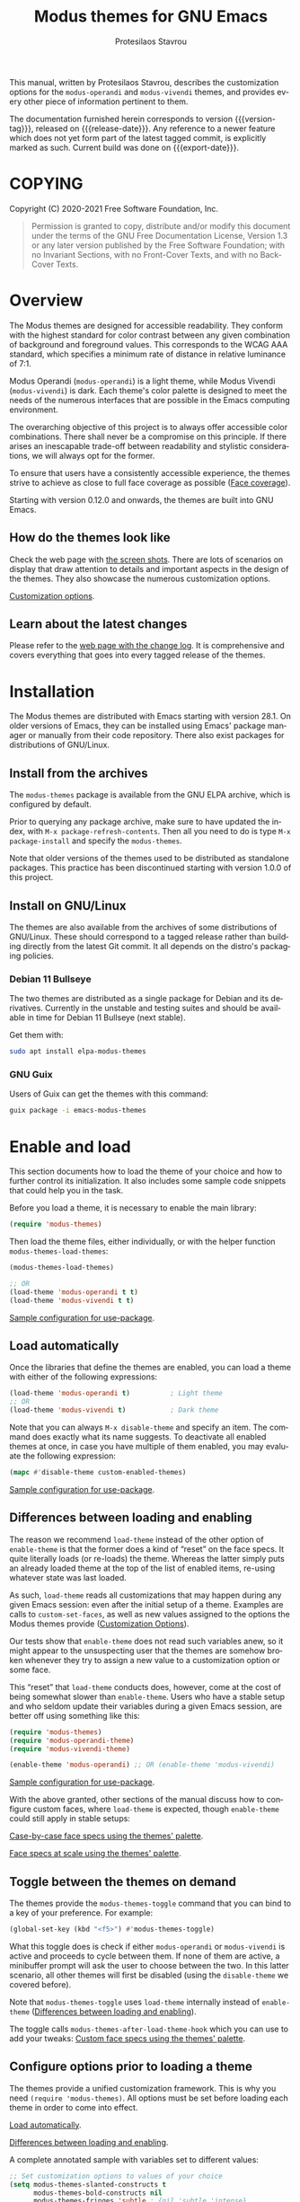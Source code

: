 #+TITLE: Modus themes for GNU Emacs
#+AUTHOR: Protesilaos Stavrou
#+EMAIL: info@protesilaos.com
#+LANGUAGE: en
#+TEXINFO_FILENAME: modus-themes.info
#+TEXINFO_DIR_CATEGORY: Emacs
#+TEXINFO_DIR_TITLE: Modus Themes: (modus-themes)
#+TEXINFO_DIR_DESC: Highly accessible themes (WCAG AAA)
#+OPTIONS: ':t toc:nil author:t email:t
#+MACRO: version-tag 1.0.2
#+MACRO: release-date 2020-12-06
#+MACRO: export-date (eval (format-time-string "%F %R %z" (current-time)))

This manual, written by Protesilaos Stavrou, describes the customization
options for the =modus-operandi= and =modus-vivendi= themes, and provides
every other piece of information pertinent to them.

The documentation furnished herein corresponds to version {{{version-tag}}},
released on {{{release-date}}}.  Any reference to a newer feature which does
not yet form part of the latest tagged commit, is explicitly marked as
such.  Current build was done on {{{export-date}}}.

#+TOC: headlines 8 insert TOC here, with eight headline levels

* COPYING
:PROPERTIES:
:COPYING: t
:CUSTOM_ID: h:b14c3fcb-13dd-4144-9d92-2c58b3ed16d3
:END:

Copyright (C) 2020-2021  Free Software Foundation, Inc.

#+begin_quote
Permission is granted to copy, distribute and/or modify this
document under the terms of the GNU Free Documentation License,
Version 1.3 or any later version published by the Free Software
Foundation; with no Invariant Sections, with no Front-Cover Texts,
and with no Back-Cover Texts.
#+end_quote

* Overview
:PROPERTIES:
:CUSTOM_ID: h:f0f3dbcb-602d-40cf-b918-8f929c441baf
:END:

The Modus themes are designed for accessible readability.  They conform
with the highest standard for color contrast between any given
combination of background and foreground values.  This corresponds to
the WCAG AAA standard, which specifies a minimum rate of distance in
relative luminance of 7:1.

Modus Operandi (=modus-operandi=) is a light theme, while Modus Vivendi
(=modus-vivendi=) is dark.  Each theme's color palette is designed to
meet the needs of the numerous interfaces that are possible in the Emacs
computing environment.

The overarching objective of this project is to always offer accessible
color combinations.  There shall never be a compromise on this
principle.  If there arises an inescapable trade-off between readability
and stylistic considerations, we will always opt for the former.

To ensure that users have a consistently accessible experience, the
themes strive to achieve as close to full face coverage as possible
([[#h:a9c8f29d-7f72-4b54-b74b-ddefe15d6a19][Face coverage]]).

Starting with version 0.12.0 and onwards, the themes are built into GNU
Emacs.

** How do the themes look like
:PROPERTIES:
:CUSTOM_ID: h:69b92089-069c-4ba1-9d94-cc3415fc4f87
:END:

Check the web page with [[https://protesilaos.com/modus-themes-pictures/][the screen shots]].  There are lots of scenarios
on display that draw attention to details and important aspects in the
design of the themes.  They also showcase the numerous customization
options.

[[#h:bf1c82f2-46c7-4eb2-ad00-dd11fdd8b53f][Customization options]].

** Learn about the latest changes
:PROPERTIES:
:CUSTOM_ID: h:2cc37c36-6c1a-48b2-a010-1050b270ee18
:END:

Please refer to the [[https://protesilaos.com/modus-themes-changelog][web page with the change log]].  It is comprehensive
and covers everything that goes into every tagged release of the themes.

* Installation
:PROPERTIES:
:CUSTOM_ID: h:1af85373-7f81-4c35-af25-afcef490c111
:END:

The Modus themes are distributed with Emacs starting with version 28.1.
On older versions of Emacs, they can be installed using Emacs' package
manager or manually from their code repository.  There also exist
packages for distributions of GNU/Linux.

** Install from the archives
:PROPERTIES:
:CUSTOM_ID: h:c4b10085-149f-43e2-bd4d-347f33aee054
:END:

The =modus-themes= package is available from the GNU ELPA archive, which
is configured by default.

Prior to querying any package archive, make sure to have updated the
index, with =M-x package-refresh-contents=.  Then all you need to do is
type =M-x package-install= and specify the =modus-themes=.

Note that older versions of the themes used to be distributed as
standalone packages.  This practice has been discontinued starting with
version 1.0.0 of this project.

** Install on GNU/Linux
:PROPERTIES:
:CUSTOM_ID: h:da640eb1-95dd-4e86-bb4e-1027b27885f0
:END:

The themes are also available from the archives of some distributions of
GNU/Linux.  These should correspond to a tagged release rather than
building directly from the latest Git commit.  It all depends on the
distro's packaging policies.

*** Debian 11 Bullseye
:PROPERTIES:
:CUSTOM_ID: h:7e570360-9ee6-4bc5-8c04-9dc11418a3e4
:END:

The two themes are distributed as a single package for Debian and its
derivatives.  Currently in the unstable and testing suites and should be
available in time for Debian 11 Bullseye (next stable).

Get them with:

#+begin_src sh
sudo apt install elpa-modus-themes
#+end_src

*** GNU Guix
:PROPERTIES:
:CUSTOM_ID: h:a4ca52cd-869f-46a5-9e16-4d9665f5b88e
:END:

Users of Guix can get the themes with this command:

#+begin_src sh
guix package -i emacs-modus-themes
#+end_src

* Enable and load
:PROPERTIES:
:CUSTOM_ID: h:3f3c3728-1b34-437d-9d0c-b110f5b161a9
:END:

This section documents how to load the theme of your choice and how to
further control its initialization.  It also includes some sample code
snippets that could help you in the task.

Before you load a theme, it is necessary to enable the main library:

#+begin_src emacs-lisp
(require 'modus-themes)
#+end_src

Then load the theme files, either individually, or with the helper
function =modus-themes-load-themes=:

#+begin_src emacs-lisp
(modus-themes-load-themes)

;; OR
(load-theme 'modus-operandi t t)
(load-theme 'modus-vivendi t t)
#+end_src

[[#h:e979734c-a9e1-4373-9365-0f2cd36107b8][Sample configuration for use-package]].

** Load automatically
:PROPERTIES:
:CUSTOM_ID: h:1777c247-1b56-46b7-a4ce-54e720b33d06
:END:

Once the libraries that define the themes are enabled, you can load a
theme with either of the following expressions:

#+begin_src emacs-lisp
(load-theme 'modus-operandi t)          ; Light theme
;; OR
(load-theme 'modus-vivendi t)           ; Dark theme
#+end_src

Note that you can always =M-x disable-theme= and specify an item.  The
command does exactly what its name suggests.  To deactivate all enabled
themes at once, in case you have multiple of them enabled, you may
evaluate the following expression:

#+begin_src emacs-lisp
(mapc #'disable-theme custom-enabled-themes)
#+end_src

[[#h:e979734c-a9e1-4373-9365-0f2cd36107b8][Sample configuration for use-package]].

** Differences between loading and enabling
:PROPERTIES:
:CUSTOM_ID: h:e68560b3-7fb0-42bc-a151-e015948f8a35
:END:

The reason we recommend =load-theme= instead of the other option of
=enable-theme= is that the former does a kind of "reset" on the face
specs.  It quite literally loads (or re-loads) the theme.  Whereas the
latter simply puts an already loaded theme at the top of the list of
enabled items, re-using whatever state was last loaded.

As such, =load-theme= reads all customizations that may happen during any
given Emacs session: even after the initial setup of a theme.  Examples
are calls to =custom-set-faces=, as well as new values assigned to the
options the Modus themes provide ([[#h:bf1c82f2-46c7-4eb2-ad00-dd11fdd8b53f][Customization Options]]).

Our tests show that =enable-theme= does not read such variables anew, so
it might appear to the unsuspecting user that the themes are somehow
broken whenever they try to assign a new value to a customization
option or some face.

This "reset" that =load-theme= conducts does, however, come at the cost of
being somewhat slower than =enable-theme=.  Users who have a stable setup
and who seldom update their variables during a given Emacs session, are
better off using something like this:

#+begin_src emacs-lisp
(require 'modus-themes)
(require 'modus-operandi-theme)
(require 'modus-vivendi-theme)

(enable-theme 'modus-operandi) ;; OR (enable-theme 'modus-vivendi)
#+end_src

[[#h:e979734c-a9e1-4373-9365-0f2cd36107b8][Sample configuration for use-package]].

With the above granted, other sections of the manual discuss how to
configure custom faces, where =load-theme= is expected, though
=enable-theme= could still apply in stable setups:

[[#h:1487c631-f4fe-490d-8d58-d72ffa3bd474][Case-by-case face specs using the themes' palette]].

[[#h:51ba3547-b8c8-40d6-ba5a-4586477fd4ae][Face specs at scale using the themes' palette]].

** Toggle between the themes on demand
:PROPERTIES:
:CUSTOM_ID: h:2a0895a6-3281-4e55-8aa1-8a737555821e
:END:

The themes provide the =modus-themes-toggle= command that you can bind to
a key of your preference.  For example:

#+begin_src emacs-lisp
(global-set-key (kbd "<f5>") #'modus-themes-toggle)
#+end_src

What this toggle does is check if either =modus-operandi= or =modus-vivendi=
is active and proceeds to cycle between them.  If none of them are
active, a minibuffer prompt will ask the user to choose between the two.
In this latter scenario, all other themes will first be disabled (using
the =disable-theme= we covered before).

Note that =modus-themes-toggle= uses =load-theme= internally instead of
=enable-theme= ([[#h:e68560b3-7fb0-42bc-a151-e015948f8a35][Differences between loading and enabling]]).

The toggle calls =modus-themes-after-load-theme-hook= which you can use to
add your tweaks: [[#h:1487c631-f4fe-490d-8d58-d72ffa3bd474][Custom face specs using the themes' palette]].

** Configure options prior to loading a theme
:PROPERTIES:
:CUSTOM_ID: h:a897b302-8e10-4a26-beab-3caaee1e1193
:END:

The themes provide a unified customization framework.  This is why you
need =(require 'modus-themes)=.  All options must be set before loading
each theme in order to come into effect.

[[#h:1777c247-1b56-46b7-a4ce-54e720b33d06][Load automatically]].

[[#h:e68560b3-7fb0-42bc-a151-e015948f8a35][Differences between loading and enabling]].

A complete annotated sample with variables set to different values:

#+begin_src emacs-lisp
;; Set customization options to values of your choice
(setq modus-themes-slanted-constructs t
      modus-themes-bold-constructs nil
      modus-themes-fringes 'subtle ; {nil,'subtle,'intense}

      ;; Options for `modus-themes-lang-checkers': nil,
      ;; 'straight-underline, 'subtle-foreground,
      ;; 'subtle-foreground-straight-underline, 'intense-foreground,
      ;; 'intense-foreground-straight-underline, 'colored-background
      modus-themes-lang-checkers nil

      modus-themes-mode-line nil ; {nil,'3d,'moody}

      ;; Options for `modus-themes-syntax': nil, 'faint,
      ;; 'yellow-comments, 'green-strings,
      ;; 'yellow-comments-green-strings, 'alt-syntax,
      ;; 'alt-syntax-yellow-comments
      modus-themes-syntax nil

      modus-themes-intense-hl-line nil
      modus-themes-paren-match 'subtle-bold ; {nil,'subtle-bold,'intense,'intense-bold}

      ;; Options for `modus-themes-links': nil, 'faint,
      ;; 'neutral-underline, 'faint-neutral-underline, 'no-underline,
      ;; 'underline-only
      modus-themes-links 'neutral-underline

      modus-themes-no-mixed-fonts nil
      modus-themes-prompts nil ; {nil,'subtle,'intense}
      modus-themes-completions 'opinionated ; {nil,'moderate,'opinionated}
      modus-themes-region 'bg-only-no-extend ; {nil,'no-extend,'bg-only,'bg-only-no-extend}
      modus-themes-diffs 'bg-only ; {nil,'desaturated,'fg-only,'bg-only}
      modus-themes-org-blocks nil ; {nil,'grayscale,'rainbow}
      modus-themes-org-habit nil ; {nil,'simplified,'traffic-light}

      modus-themes-headings ; Lots of options---continue reading the manual
      '((1 . section)
        (2 . section-no-bold)
        (3 . rainbow-line)
        (t . rainbow-line-no-bold))

      modus-themes-variable-pitch-ui t
      modus-themes-variable-pitch-headings t
      modus-themes-scale-headings t
      modus-themes-scale-1 1.1
      modus-themes-scale-2 1.15
      modus-themes-scale-3 1.21
      modus-themes-scale-4 1.27
      modus-themes-scale-5 1.33)

;; Load the light theme: `modus-operandi'
(modus-themes-load-operandi)
#+end_src

Note that in this example we use =modus-themes-load-operandi=.  Here is
what it does:

#+begin_src emacs-lisp
(defun modus-themes-load-operandi ()
  "Load `modus-operandi' and disable `modus-vivendi'.
Also run `modus-themes-after-load-theme-hook'."
  (disable-theme 'modus-vivendi)
  (load-theme 'modus-operandi t)
  (run-hooks 'modus-themes-after-load-theme-hook))
#+end_src

Same principle, inverse effect, for =modus-themes-load-vivendi=.

If you prefer to maintain different customization options between the
two themes, it is best you write your own functions that first set those
options and then load the themes.  The following code does exactly that
by simply differentiating the two themes on the choice of bold
constructs in code syntax (enabled for one, disabled for the other).

#+begin_src emacs-lisp
(defun my-demo-modus-operandi ()
  (interactive)
  (setq modus-themes-bold-constructs t) ; ENABLE bold
  (modus-themes-load-operandi))

(defun my-demo-modus-vivendi ()
  (interactive)
  (setq modus-themes-bold-constructs nil) ; DISABLE bold
  (modus-themes-load-vivendi))

(defun my-demo-modus-themes-toggle ()
  (if (eq (car custom-enabled-themes) 'modus-operandi)
      (my-demo-modus-vivendi)
    (my-demo-modus-operandi)))
#+end_src

Then assign =my-demo-modus-themes-toggle= to a key instead of the
equivalent the themes provide ([[#h:2a0895a6-3281-4e55-8aa1-8a737555821e][Toggle between the themes on demand]]).

** Sample configuration for use-package
:PROPERTIES:
:CUSTOM_ID: h:e979734c-a9e1-4373-9365-0f2cd36107b8
:END:

It is common for Emacs users to rely on =use-package= for declaring
package configurations in their setup.  We use this as an example:

#+begin_src emacs-lisp
(use-package modus-themes
  :ensure
  :init
  ;; Add all your customizations prior to loading the themes
  (setq modus-themes-slanted-constructs t
        modus-themes-bold-constructs nil)

  ;; Load the theme files before enabling a theme
  (modus-themes-load-themes)
  :config
  ;; Load the theme of your choice:
  (modus-themes-load-operandi) ;; OR (modus-themes-load-vivendi)
  :bind ("<f5>" . modus-themes-toggle))
#+end_src

[[#h:e68560b3-7fb0-42bc-a151-e015948f8a35][Differences between loading and enabling]].

* Customization Options
:PROPERTIES:
:CUSTOM_ID: h:bf1c82f2-46c7-4eb2-ad00-dd11fdd8b53f
:END:

The Modus themes are highly configurable, though they should work well
without any further tweaks.  By default, all customization options are
set to =nil=.

Remember that all customization options must be evaluated before loading
a theme ([[#h:3f3c3728-1b34-437d-9d0c-b110f5b161a9][Enable and load]]).

** Option for more bold constructs
:PROPERTIES:
:ALT_TITLE: Bold constructs
:DESCRIPTION: Toggle bold constructs in code
:CUSTOM_ID: h:b25714f6-0fbe-41f6-89b5-6912d304091e
:END:

Symbol: =modus-themes-bold-constructs=

Possible values:

1. =nil= (default)
2. =t=

The default is to use a bold typographic weight only when it is
required.

With a non-nil value (=t=) display several syntactic constructs in bold
weight.  This concerns keywords and other important aspects of code
syntax.  It also affects certain mode line indicators and command-line
prompts.

** Option for more slanted constructs
:PROPERTIES:
:ALT_TITLE: Slanted constructs
:DESCRIPTION: Toggle slanted constructs (italics) in code
:CUSTOM_ID: h:977c900d-0d6d-4dbb-82d9-c2aae69543d6
:END:

Symbol: =modus-themes-slanted-constructs=

Possible values:

1. =nil= (default)
2. =t=

The default is to not use slanted text (italics) unless it is absolutely
necessary.

With a non-nil value (=t=) choose to render more faces in slanted text.
This typically affects documentation strings and code comments.

** Option for syntax highlighting
:PROPERTIES:
:ALT_TITLE: Syntax styles
:DESCRIPTION: Choose the overall aesthetic of code syntax
:CUSTOM_ID: h:c119d7b2-fcd4-4e44-890e-5e25733d5e52
:END:

Symbol: =modus-themes-syntax=

Possible values:

1. =nil= (default)
2. =faint=
3. =yellow-comments=
4. =green-strings=
5. =yellow-comments-green-strings=
6. =alt-syntax=
7. =alt-syntax-yellow-comments=

The default style (nil) for code syntax highlighting is a balanced
combination of colors on the cyan-blue-magenta side of the spectrum.
There is little to no use of greens, yellows, or reds, except when it is
necessary.

Option =faint= is like the default in terms of the choice of palette but
applies desaturated color values.

Option =yellow-comments= applies a yellow tint to comments.  The rest of
the syntax is the same as the default.

Option =green-strings= replaces the blue/cyan/cold color variants in
strings with greener alternatives.  The rest of the syntax remains the
same.

Option =yellow-comments-green-strings= combines yellow comments with green
strings and the rest of the default syntax highlighting style.

Option =alt-syntax= expands the active spectrum by applying color
combinations with more contrasting hues between them.  Expect to find
more red and green variants in addition to cyan, blue, magenta.

Option =alt-syntax-yellow-comments= combines =alt-syntax= with
=yellow-comments=.

** Option for no font mixing
:PROPERTIES:
:ALT_TITLE: No mixed fonts
:DESCRIPTION: Toggle mixing of font families
:CUSTOM_ID: h:115e6c23-ee35-4a16-8cef-e2fcbb08e28b
:END:

Symbol: =modus-themes-no-mixed-fonts=

Possible values:

1. =nil= (default)
2. =t=

By default, the themes configure some spacing-sensitive faces, such as
Org tables and code blocks, to always inherit from the =fixed-pitch= face.
This is to ensure that those constructs remain monospaced when users opt
for something like the built-in =M-x variable-pitch-mode=.  Otherwise the
layout would appear broken.  To disable this behaviour, set the option
to =t=.

Users may prefer to use another package for handling mixed typeface
configurations, rather than letting the theme do it, perhaps because a
purpose-specific package has extra functionality.  Two possible options
are =org-variable-pitch= and =mixed-pitch=.

[[#h:defcf4fc-8fa8-4c29-b12e-7119582cc929][Font configurations for Org (and others)]].

** Option for links
:PROPERTIES:
:ALT_TITLE: Link styles
:DESCRIPTION: Choose link color intensity for the text or underline, or no underline at all
:CUSTOM_ID: h:c119d7b2-fcd4-4e44-890e-5e25733d5e52
:END:

Symbol: =modus-themes-links=

Possible values:

1. =nil= (default)
2. =faint=
3. =neutral-underline=
4. =faint-neutral-underline=
5. =no-underline=
6. =underline-only= [this one is coming in version 1.1.0]

The default style (nil) for links is to apply an underline and a
saturated color to the affected text.  The color of the two is the same,
which makes the link fairly prominent.

Option =faint= follows the same approach as the default, but uses less
intense colors.

Option =neutral-underline= changes the underline's color to a subtle
gray, while retaining the default text color.

Option =faint-neutral-underline= combines a desaturated text color with a
subtle gray underline.

Option =no-underline= removes link underlines altogether, while retaining
their original fairly vivid color.

Option =underline-only= applies an underline while making the affected
text colorless (it uses the same foreground as the theme's default).

NOTE: The placement of the underline, i.e. its proximity to the affected
text, is controlled by the built-in =x-underline-at-descent-line=,
=x-use-underline-position-properties=, =underline-minimum-offset=.  Please
refer to their documentation strings.

** Option for command prompt styles
:PROPERTIES:
:ALT_TITLE: Command prompts
:DESCRIPTION: Choose among plain, subtle, or intense prompts
:CUSTOM_ID: h:db5a9a7c-2928-4a28-b0f0-6f2b9bd52ba1
:END:

Symbol: =modus-themes-prompts=

Possible values:

1. =nil= (default)
2. =subtle=
3. =intense=

The default does not use any background for minibuffer and command line
prompts.  It relies exclusively on an accented foreground color.

The options =subtle= and =intense= apply a combination of accented
background and foreground to such prompts.  The difference between the
two is that the latter has a more pronounced/noticeable effect than the
former.

** Option for mode line presentation
:PROPERTIES:
:ALT_TITLE: Mode line
:DESCRIPTION: Choose among plain, three-dimensional, or Moody-compliant styles
:CUSTOM_ID: h:27943af6-d950-42d0-bc23-106e43f50a24
:END:

Symbol: =modus-themes-mode-line=

Possible values:

1. =nil= (default)
2. =3d=
3. =moody=

The default produces a two-dimensional effect both for the active and
inactive modelines.  The differences between the two are limited to
distinct shades of grayscale values, with the active being more intense
than the inactive.

Option =3d= will make the active modeline look like a three-dimensional
rectangle.  Inactive modelines remain 2D, though they are slightly toned
down relative to the default.  This aesthetic is virtually the same as
what you get when you run Emacs without any customizations (=emacs -Q= on
the command line).

While =moody= removes all box effects from the modelines and applies
underline and overline properties instead.  It also tones down a bit the
inactive modelines.  This is meant to optimize things for use with the
[[https://github.com/tarsius/moody][moody package]] (hereinafter referred to as "Moody"), though it can work
fine even without it.

Note that Moody does not expose any faces that the themes could style
directly.  Instead it re-purposes existing ones to render its tabs and
ribbons.  As such, there may be cases where the contrast ratio falls
below the 7:1 target that the themes conform with (WCAG AAA).  To hedge
against this, we configure a fallback foreground for the =moody= option,
which will come into effect when the background of the modeline changes
to something less accessible, such as Moody ribbons (read the doc string
of =set-face-attribute=, specifically =:distant-foreground=).  This fallback
is activated when Emacs determines that the background and foreground of
the given construct are too close to each other in terms of color
distance.  In effect, users would need to experiment with the variable
=face-near-same-color-threshold= to trigger the effect.  We find that a
value of =45000= will suffice, contrary to the default =30000=.  Do not set
the value too high, because that would have the adverse effect of always
overriding the default color (which has been carefully designed to be
highly accessible).

Furthermore, because Moody expects an underline and overline instead of
a box style, it is advised you include this in your setup:

#+begin_src emacs-lisp
(setq x-underline-at-descent-line t)
#+end_src

** Option for completion framework aesthetics
:PROPERTIES:
:ALT_TITLE: Completion UIs
:DESCRIPTION: Choose among standard, moderate, or opinionated looks
:CUSTOM_ID: h:f1c20c02-7b34-4c35-9c65-99170efb2882
:END:

Symbol: =modus-themes-completions=

Possible values:

1. =nil= (default)
2. =moderate=
3. =opinionated=

This is a special option that has different effects depending on the
completion UI.  The interfaces can be grouped in two categories, based
on their default aesthetics: (i) those that only or mostly use
foreground colors for their interaction model, and (ii) those that
combine background and foreground values for some of their metaphors.
The former category encompasses Icomplete, Ido, Selectrum as well as
pattern matching styles like Orderless and Flx.  The latter covers Helm,
Ivy, and similar.

A value of =nil= will respect the metaphors of each completion framework.

Option =moderate= applies a combination of background and foreground that
is fairly subtle.  For Icomplete and friends this constitutes a
departure from their default aesthetics, however the difference is
small.  While Helm, Ivy et al appear slightly different than their
original looks, as they are toned down a bit.

Option =opinionated= uses color combinations that refashion the completion
UI.  For the Icomplete camp this means that intense background and
foreground combinations are used: in effect their looks emulate those of
Helm, Ivy and co. in their original style.  Whereas the other group of
packages will revert to an even more nuanced aesthetic with some
additional changes to the choice of hues.

To appreciate the scope of this customization option, you should spend
some time with every one of the =nil= (default), =moderate=, and =opinionated=
possibilities.

** Option for fringe visibility
:PROPERTIES:
:ALT_TITLE: Fringes
:DESCRIPTION: Choose among invisible, subtle, or intense fringe visibility
:CUSTOM_ID: h:1983c3fc-74f6-44f3-b917-967c403bebae
:END:

Symbol: =modus-themes-fringes=

Possible values:

1. =nil= (default)
2. =subtle=
3. =intense=

The default is to use the same color as that of the main background,
meaning that the fringes are not obvious though they still occupy the
space given to them by =fringe-mode=.

Options =subtle= and =intense= apply a gray background, making the fringes
visible.  The difference between the two is one of degree, as their
names imply.

** Option for language checkers
:PROPERTIES:
:ALT_TITLE: Language checkers
:DESCRIPTION: Control the style of language checkers/linters
:CUSTOM_ID: h:4b13743a-8ebf-4d2c-a043-cceba10b1eb4
:END:

[Coming in version 1.1.0 of the Modus themes]

Symbol: =modus-themes-lang-checkers=

Possible values:

1. =nil= (default)
2. =subtle-foreground=
3. =intense-foreground=
4. =straight-underline=
5. =subtle-foreground-straight-underline=
6. =intense-foreground-straight-underline=
7. =colored-background=

Nil (the default) applies a color-coded underline to the affected text,
while it leaves the original foreground in tact.  If the display spec
where Emacs runs in has support for it (e.g. Emacs GUI), the underline's
style is that of a wave, otherwise it is a straight line.

Options =subtle-foreground= and =intense-foreground= follow the same
color-coding pattern and wavy underline of the default, while extending
it with a corresponding foreground value for the affected text.  The
difference between the two options is one of degree, as their names
suggest.

Option =straight-underline= is like the default but always applies a
straight line under the affected text.  Same principle for
=subtle-foreground-straight-underline= and its counterpart
=intense-foreground-straight-underline=.

Option =colored-background= uses a straight underline, a tinted
background, and a suitable foreground.  All are color-coded.  This is
the most intense combination of face properties.

The present variable affects packages and/or face groups such as those
of =flyspell=, =flymake=, =flycheck=, =artbollocks-mode=, =writegood-mode=.

NOTE: The placement of the straight underline, though not the wave
style, is controlled by the built-in =x-underline-at-descent-line=,
=x-use-underline-position-properties=, =underline-minimum-offset=.  Please
refer to their documentation strings.

** Option for line highlighting (hl-line-mode)
:PROPERTIES:
:ALT_TITLE: Line highlighting
:DESCRIPTION: Toggle intense style for current line highlighting
:CUSTOM_ID: h:1dba1cfe-d079-4c13-a810-f768e8789177
:END:

Symbol: =modus-themes-intense-hl-line=

Possible values:

1. =nil= (default)
2. =t=

The default is to use a subtle gray background for =hl-line-mode= and its
global equivalent.

With a non-nil value (=t=) use a more prominent background color instead.

This affects several packages that enable =hl-line-mode=, such as =elfeed=
and =mu4e=.

** Option for parenthesis matching (show-paren-mode)
:PROPERTIES:
:ALT_TITLE: Matching parentheses
:DESCRIPTION: Choose between various styles for matching delimiters/parentheses
:CUSTOM_ID: h:e66a7e4d-a512-4bc7-9f86-fbbb5923bf37
:END:

Symbol: =modus-themes-paren-match=

Possible values:

1. =nil= (default)
2. =subtle-bold=
3. =intense=
4. =intense-bold=

Nil means to use a subtle tinted background color for the matching
delimiters.

Option =intense= applies a saturated background color.

Option =subtle-bold= is the same as the default, but also makes use of
bold typographic weight (inherits the =bold= face).

Option =intense-bold= is the same as =intense=, while it also uses a bold
weight.

This customization variable affects tools such as the built-in
=show-paren-mode= and =smartparens=.

** Option for active region
:PROPERTIES:
:ALT_TITLE: Active region
:DESCRIPTION: Choose between various styles for the active region
:CUSTOM_ID: h:60798063-b4ad-45ea-b9a7-ff7b5c0ab74c
:END:

Symbol: =modus-themes-region=

Possible values:

1. =nil= (default)
2. =no-extend=
3. =bg-only=
4. =bg-only-no-extend=

Nil means to only use a prominent gray background with a neutral
foreground.  The foreground overrides all syntax highlighting.  The
region extends to the edge of the window.

Option =no-extend= preserves the default aesthetic but prevents the
region from extending to the edge of the window.

Option =bg-only= applies a faint tinted background that is distinct from
all others used in the theme, while it does not override any existing
colors.  It extends to the edge of the window.

Option =bg-only-no-extend= is a combination of the =bg-only= and
=no-extend= options.

** Option for diff buffer looks
:PROPERTIES:
:ALT_TITLE: Diffs
:DESCRIPTION: Choose among intense, desaturated, or text-only diffs
:CUSTOM_ID: h:ea7ac54f-5827-49bd-b09f-62424b3b6427
:END:

Symbol: =modus-themes-diffs=

Possible values:

1. =nil= (default)
2. =desaturated=
2. =fg-only=

By default the themes apply rich coloration to the output of diffs, such
as those of =diff-mode=, =ediff=, =smerge-mode=, and =magit=.  These are color
combinations of an accented background and foreground so that, for
example, added lines have a pronounced green background with an
appropriate shade of green for the affected text.  Word-wise or
"refined" changes follow this pattern but use different shades of those
colors to remain distinct.

Option =desaturated= tones down all relevant color values.  It still
combines an accented background with an appropriate foreground, yet its
overall impression is fairly subtle.  Refined changes are a bit more
intense to fulfil their intended function, though still less saturated
than default.

Option =fg-only= will remove most accented backgrounds and instead rely on
color-coded text to denote changes.  For instance, added lines use a
green foreground, while their background is the same as the rest of the
buffer.  Word-wise highlights still use a background value which is,
nonetheless, more subtle than its default equivalent.

Option =bg-only= applies color-coded backgrounds but does not override any
syntax highlighting that may be present.  This makes it suitable for use
with a non-nil value for =diff-font-lock-syntax= (which is the default for
=diff-mode= buffers in Emacs 27 or higher).

Concerning Magit, an extra set of tweaks are introduced for the effect
of highlighting the current diff hunk, so as to remain aligned with the
overall experience of that mode.  Expect changes that are consistent
with the overall intent of the aforementioned.  Note, however, that the
=bg-only= option will not deliver the intended results in Magit diffs
because no syntax highlighting is used there (last checked with Magit
version 20201116.1057, though upstream has a plan to eventually support
such a feature---this entry shall be updated accordingly).

** Option for org-mode block styles
:PROPERTIES:
:ALT_TITLE: Org mode blocks
:DESCRIPTION: Choose among plain, grayscale, or rainbow styles
:CUSTOM_ID: h:b7e328c0-3034-4db7-9cdf-d5ba12081ca2
:END:

Symbol: =modus-themes-org-blocks=

Possible values:

1. =nil= (default)
2. =grayscale=
3. =rainbow=

The default is to use the same background as the rest of the buffer for
the contents of the block.

Option =grayscale= applies a subtle neutral gray background to the block's
contents.  It will also extend to the edge of the window the background
of the "begin" and "end" block delimiter lines (only relevant for Emacs
versions >= 27 where the 'extend' keyword is part of the face
specifications).

Option =rainbow= uses an accented background for the contents of the
block.  The exact color will depend on the programming language and is
controlled by the =org-src-block-faces= variable.  This is most suitable
for users who work on literate programming documents that mix and match
several languages.

Note that the "rainbow" blocks may require you to also reload the
major-mode so that the colors are applied properly: use =M-x org-mode= or
=M-x org-mode-restart= to refresh the buffer.  Or start typing in each
code block (inefficient at scale, but it still works).

** Option for org-habit graph styles
:PROPERTIES:
:ALT_TITLE: Org agenda habits
:DESCRIPTION: Choose among standard, simplified, or traffic light styles
:CUSTOM_ID: h:b7e328c0-3034-4db7-9cdf-d5ba12081ca2
:END:

[Coming in version 1.1.0 of the Modus themes]

Symbol: =modus-themes-org-habit=

Possible values:

1. =nil= (default)
2. =simplified=
3. =traffic-light=

The default is meant to conform with the original aesthetic of
=org-habit=.  It employs all four color codes that correspond to the
org-habit states---clear, ready, alert, and overdue---while
distinguishing between their present and future variants.  This results
in a total of eight colors in use: red, yellow, green, blue, in tinted
and shaded versions.  They cover the full set of information provided by
the =org-habit= consistency graph.

Option =simplified= is like the default except that it removes the
dichotomy between current and future variants by applying uniform
color-coded values.  It applies a total of four colors: red, yellow,
green, blue.  They produce a simplified consistency graph that is more
legible (or less "busy") than the default.  The intent is to shift focus
towards the distinction between the four states of a habit task, rather
than each state's present/future outlook.

Option =traffic-light= further reduces the available colors to red,
yellow, and green.  As in =simplified=, present and future variants appear
uniformly, but differently from it, the 'clear' state is rendered in a
green hue, instead of the original blue.  This is meant to capture the
use-case where a habit task being "too early" is less important than it
being "too late".  The difference between ready and clear states is
attenuated by painting both of them using shades of green.  This option
thus highlights the alert and overdue states.

** Option for the headings' overall style
:PROPERTIES:
:ALT_TITLE: Heading styles
:DESCRIPTION: Choose among several styles, also per heading level
:CUSTOM_ID: h:271eff19-97aa-4090-9415-a6463c2f9ae1
:END:

This is defined as an alist and, therefore, uses a different approach
than other customization options documented in this manual.

Symbol: =modus-themes-headings=

Possible values, which can be specified for each heading level (examples
further below):

+ nil (default fallback option---covers all heading levels)
+ =t= (default style for a single heading, when the fallback differs)
+ =no-bold=
+ =line=
+ =line-no-bold=
+ =rainbow=
+ =rainbow-line=
+ =rainbow-line-no-bold=
+ =highlight=
+ =highlight-no-bold=
+ =rainbow-highlight=
+ =rainbow-highlight-no-bold=
+ =section=
+ =section-no-bold=
+ =rainbow-section=
+ =rainbow-section-no-bold=
+ =no-color= [this one is coming in version 1.1.0]
+ =no-color-no-bold= [this one is coming in version 1.1.0]

To control faces per level from 1-8, use something like this:

#+begin_src emacs-lisp
(setq modus-themes-headings
      '((1 . section)
        (2 . section-no-bold)
        (3 . rainbow-line)
        (t . rainbow-line-no-bold)))
#+end_src

The above uses the =section= value for heading levels 1, =section-no-bold=
for headings 2, =rainbow-line= for 3.  All other levels fall back to
=rainbow-line-no-bold=.

To set a uniform value for all heading levels, use this pattern:

#+begin_src emacs-lisp
;; A given style for every heading
(setq modus-themes-headings
      '((t . section)))

;; Default aesthetic for every heading
(setq modus-themes-headings
      '())
#+end_src

The default style for headings uses a fairly desaturated foreground
value in combination with bold typographic weight.  To specify this
style for a given level N, assuming you wish to have another fallback
option, just specify the value =t= like this:

#+begin_src emacs-lisp
(setq modus-themes-headings
      '((1 . t)
        (2 . line)
        (t . rainbow-line-no-bold)))
#+end_src

A description of all other possible styles beyond the default:

+ =no-bold= retains the default text color while removing the bold
  typographic weight.

+ =line= is the same as the default plus an overline across the heading's
  length.

+ =line-no-bold= is the same as =line= without bold weight.

+ =rainbow= uses a more colorful foreground in combination with bold
  typographic weight.

+ =rainbow-line= is the same as =rainbow= plus an overline.

+ =rainbow-line-no-bold= is the same as =rainbow-line= without the bold
  weight.

+ =highlight= retains the default style of a fairly desaturated foreground
  combined with a bold weight and adds to it a subtle accented
  background.

+ =highlight-no-bold= is the same as =highlight= without a bold weight.

+ =rainbow-highlight= is the same as =highlight= but with a more colorful
  foreground.

+ =rainbow-highlight-no-bold= is the same as =rainbow-highlight= without a
  bold weight.

+ =section= retains the default looks and adds to them both an overline
  and a slightly accented background.  It is, in effect, a combination
  of the =line= and =highlight= values.

+ =section-no-bold= is the same as =section= without a bold weight.

+ =rainbow-section= is the same as =section= but with a more colorful
  foreground.

+ =rainbow-section-no-bold= is the same as =rainbow-section= without a bold
  weight.

+ =no-color= does not apply any color to the heading, meaning that it uses
  the foreground of the =default= face.  It still renders the text with a
  bold typographic weight.

+ =no-color-no-bold= is like =no-color= but without the bold weight.

** Option for scaled headings
:PROPERTIES:
:ALT_TITLE: Scaled headings
:DESCRIPTION: Toggle scaling of headings
:CUSTOM_ID: h:075eb022-37a6-41a4-a040-cc189f6bfa1f
:END:

Symbol: =modus-themes-scale-headings=

Possible values:

1. =nil= (default)
2. =t=

The default is to use the same size for headings and paragraph text.

With a non-nil value (=t=) make headings larger in height relative to the
main text.  This is noticeable in modes like Org.

*** Control the scale of headings
:PROPERTIES:
:ALT_TITLE: Scaled heading sizes
:DESCRIPTION: Specify rate of increase for scaled headings
:CUSTOM_ID: h:6868baa1-beba-45ed-baa5-5fd68322ccb3
:END:

In addition to toggles for enabling scaled headings, users can also
specify a number of their own.

+ If it is a floating point, say, =1.5=, it is interpreted as a multiple
  of the base font size.  This is the recommended method.

+ If it is an integer, it is read as an absolute font height.  The
  number is basically the point size multiplied by ten.  So if you want
  it to be =18pt= you must pass =180=.  Please understand that setting an
  absolute value is discouraged, as it will break the layout when you
  try to change font sizes with the built-in =text-scale-adjust= command
  ([[#h:defcf4fc-8fa8-4c29-b12e-7119582cc929][Font configurations]]).

Below are the variables in their default values, using the floating
point paradigm.  The numbers are very conservative, but you are free to
change them to your liking, such as =1.2=, =1.4=, =1.6=, =1.8=, =2.0=---or use a
resource for finding a consistent scale:

#+begin_src emacs-lisp
(setq modus-themes-scale-1 1.05
      modus-themes-scale-2 1.1
      modus-themes-scale-3 1.15
      modus-themes-scale-4 1.2
      modus-themes-scale-5 1.3)
#+end_src

Note that in earlier versions of Org, scaling would only increase the
size of the heading, but not of keywords that were added to it, like
"TODO".  The issue has been fixed upstream:
<https://protesilaos.com/codelog/2020-09-24-org-headings-adapt/>.

** Option for variable-pitch font in UI elements
:PROPERTIES:
:ALT_TITLE: UI typeface
:DESCRIPTION: Toggle the use of variable-pitch across the User Interface
:CUSTOM_ID: h:16cf666c-5e65-424c-a855-7ea8a4a1fcac
:END:

[Coming in version 1.1.0 of the Modus themes]

Symbol: =modus-themes-variable-pitch-ui=

Possible values:

1. =nil= (default)
2. =t=

This option concerns User Interface elements that are under the direct
control of Emacs.  In particular: the mode line, header line, tab bar,
and tab line.

The default is to use the same font as the rest of Emacs, which usually
is a monospaced family.

With a non-nil value (=t=) apply a proportionately spaced typeface.  This
is done by assigning the =variable-pitch= face to the relevant items.

[[#h:defcf4fc-8fa8-4c29-b12e-7119582cc929][Font configurations for Org and others]].

** Option for variable-pitch font in headings
:PROPERTIES:
:ALT_TITLE: Headings' typeface
:DESCRIPTION: Toggle the use of variable-pitch in headings
:CUSTOM_ID: h:97caca76-fa13-456c-aef1-a2aa165ea274
:END:

Symbol: =modus-themes-variable-pitch-headings=

Possible values:

1. =nil= (default)
2. =t=

The default is to use the main font family, which typically is monospaced.

With a non-nil value (=t=) apply a proportionately spaced typeface, else
"variable-pitch", to headings (such as in Org mode).

[[#h:defcf4fc-8fa8-4c29-b12e-7119582cc929][Font configurations for Org and others]].

* Advanced customization (do-it-yourself)
:PROPERTIES:
:CUSTOM_ID: h:f4651d55-8c07-46aa-b52b-bed1e53463bb
:END:

Unlike the predefined customization options which follow a clear pattern
of allowing the user to quickly specify their preference, the themes
also provide a more flexible, albeit difficult, mechanism to control
things with precision ([[#h:bf1c82f2-46c7-4eb2-ad00-dd11fdd8b53f][Customization Options]]).

This section is of interest only to users who are prepared to maintain
their own local tweaks and who are willing to deal with any possible
incompatibilities between versioned releases of the themes.  As such,
they are labelled as "do-it-yourself" or "DIY".

** Case-by-case face specs using the themes' palette (DIY)
:PROPERTIES:
:CUSTOM_ID: h:1487c631-f4fe-490d-8d58-d72ffa3bd474
:END:

This section is about tweaking individual faces.  If you plan to do
things at scale, consult the next section: [[#h:51ba3547-b8c8-40d6-ba5a-4586477fd4ae][Set multiple faces]].

We already covered in previous sections how to toggle between the themes
and how to configure options prior to loading.  We also explained that
some of the functions made available to users will fire up a hook that
can be used to pass tweaks in the post-theme-load phase.

[[#h:2a0895a6-3281-4e55-8aa1-8a737555821e][Toggle between the themes]].

[[#h:a897b302-8e10-4a26-beab-3caaee1e1193][Configure options prior to loading]].

Now assume you wish to change a single face, say, the =cursor=.  And you
would like to get the standard "blue" color value of the active Modus
theme, whether it is Modus Operandi or Modus Vivendi.  To do that, you
can use the =modus-themes-color= function.  It accepts a symbol that is
associated with a color in =modus-themes-operandi-colors= and
=modus-themes-vivendi-colors=.  Like this:

#+begin_src emacs-lisp
(modus-themes-color 'blue)
#+end_src

The function always extracts the color value of the active Modus theme.

#+begin_src emacs-lisp
(progn
  (load-theme 'modus-operandi t)
  (modus-themes-color 'blue))           ; "#0031a9" for `modus-operandi'

(progn
  (load-theme 'modus-vivendi t)
  (modus-themes-color 'blue))           ; "#2fafff" for `modus-vivendi'
#+end_src

Do =C-h v= on the aforementioned variables to check all the available
symbols that can be passed to this function.

With that granted, let us expand the example to actually change the
=cursor= face's background property.  We employ the built-in function of
=set-face-attribute=:

#+begin_src emacs-lisp
(set-face-attribute 'cursor nil :background (modus-themes-color 'blue))
#+end_src

If you evaluate this form, your cursor will become blue.  But if you
change themes, such as with =modus-themes-toggle=, your edits will be
lost, because the newly loaded theme will override the =:background=
attribute you had assigned to that face.

For such changes to persist, we need to make them after loading the
theme.  So we rely on =modus-themes-after-load-theme-hook=, which gets
called from =modus-themes-load-operandi=, =modus-themes-load-vivendi=, as
well as the command =modus-themes-toggle=.  Here is a sample function that
tweaks two faces and then gets added to the hook:

#+begin_src emacs-lisp
(defun my-modus-themes-custom-faces ()
  (set-face-attribute 'cursor nil :background (modus-themes-color 'blue))
  (set-face-attribute 'font-lock-type-face nil :foreground (modus-themes-color 'magenta-alt)))

(add-hook 'modus-themes-after-load-theme-hook #'my-modus-themes-custom-faces)
#+end_src

Using this principle, it is possible to override the styles of faces
without having to find color values for each case.

Another application is to control the precise weight for bold
constructs.  This is particularly useful if your typeface has several
variants such as "heavy", "extrabold", "semibold".  All you have to do
is edit the =bold= face.  For example:

#+begin_src emacs-lisp
(set-face-attribute 'bold nil :weight 'semibold)
#+end_src

Remember to use the custom function and hook combo we demonstrated
above.  Because the themes do not hard-wire a specific weight, this
simple form is enough to change the weight of all bold constructs
throughout the interface.

Finally, there are cases where you want to tweak colors though wish to
apply different ones to each theme, say, a blue hue for Modus Operandi
and a shade of red for Modus Vivendi.  To this end, we provide
=modus-themes-color-alts= as a convenience function to save you from the
trouble of writing separate wrappers for each theme.  It still returns a
single value by querying either of =modus-themes-operandi-colors= and
=modus-themes-vivendi-colors=, only here you pass the two keys you want,
first for =modus-operandi= then =modus-vivendi=.

Take the previous example with the =cursor= face:

#+begin_src emacs-lisp
;; Blue for `modus-operandi' and red for `modus-vivendi'
(set-face-attribute 'cursor nil :background (modus-themes-color-alts 'blue 'red))
#+end_src

** Face specs at scale using the themes' palette (DIY)
:PROPERTIES:
:CUSTOM_ID: h:51ba3547-b8c8-40d6-ba5a-4586477fd4ae
:END:

[Coming in version 1.1.0 of the Modus themes]

The examples here are for large scale operations.  For simple, one-off
tweaks, you may prefer the approach documented in the previous section
([[#h:1487c631-f4fe-490d-8d58-d72ffa3bd474][Case-by-case face specs using the themes' palette]]).

The =modus-themes-with-colors= macro lets you retrieve multiple color
values by employing the backquote/backtick and comma notation.  The
values are stored in the alists =modus-themes-operandi-colors= and
=modus-themes-vivendi-colors=, while the macro always queries that of the
active Modus theme.

Here is an abstract example that just returns a list of color values
while =modus-operandi= is enabled:

#+begin_src emacs-lisp
(modus-themes-with-colors
  (list fg-main
        blue-faint
        magenta
        magenta-alt-other
        cyan-alt-other
        fg-special-cold
        blue-alt
        magenta-faint
        cyan
        fg-main
        green-faint
        red-alt-faint
        blue-alt-faint
        fg-special-warm
        cyan-alt
        blue))
;; =>
;; ("#000000" "#002f88" "#721045" "#5317ac"
;;  "#005a5f" "#093060" "#2544bb" "#752f50"
;;  "#00538b" "#000000" "#104410" "#702f00"
;;  "#003f78" "#5d3026" "#30517f" "#0031a9")
#+end_src

Getting a list of colors may have its applications, though what you are
most likely interested in is how to use those variables to configure
several faces at once.  To do so we can rely on the built-in
=custom-set-faces= function, which sets face specifications for the
special =user= theme.  That "theme" gets applied on top of regular themes
like =modus-operandi= and =modus-vivendi=.

This is how it works:

#+begin_src emacs-lisp
(modus-themes-with-colors
    (custom-set-faces
     `(cursor ((,class :background ,blue)))
     `(mode-line ((,class :inherit variable-pitch
                          :background ,yellow-nuanced-bg
                          :foreground ,yellow-nuanced-fg)))
     `(mode-line-inactive ((,class :inherit variable-pitch
                                   :background ,blue-nuanced-bg
                                   :foreground ,blue-nuanced-fg)))
     `(line-number ((,class :background unspecified :foreground ,fg-unfocused)))
     `(line-number-current-line ((,class :background unspecified
                                         :foreground ,red-alt-other)))))
#+end_src

We are showing some uses of =:inherit= and of the special =unspecified=
value so that you can appreciate how a theme can be written.  Otherwise
you can identify the color variables by the comma prefixed to them.

The above snippet will immediately refashion the faces it names once it
is evaluated.  However, if you switch themes, say, from =modus-operandi=
to =modus-vivendi=, the colors will not get updated to match those of the
new theme.  To make things work across themes, we need to employ the
same technique we discussed in the previous section, namely, to pass our
changes at the post-theme-load phase via a hook.

The themes provide the =modus-themes-after-load-theme-hook=, which gets
called from =modus-themes-load-operandi=, =modus-themes-load-vivendi=, as
well as the command =modus-themes-toggle=.  With this knowledge, you can
wrap the macro in a function and then assign that function to the hook.
Thus:

#+begin_src emacs-lisp
(defun my-modus-themes-custom-faces ()
  (modus-themes-with-colors
    (custom-set-faces
     `(cursor ((,class :background ,blue)))
     `(mode-line ((,class :inherit variable-pitch
                          :background ,yellow-nuanced-bg
                          :foreground ,yellow-nuanced-fg)))
     `(mode-line-inactive ((,class :inherit variable-pitch
                                   :background ,blue-nuanced-bg
                                   :foreground ,blue-nuanced-fg)))
     `(line-number ((,class :background unspecified :foreground ,fg-unfocused)))
     `(line-number-current-line ((,class :background unspecified
                                         :foreground ,red-alt-other))))))

(add-hook 'modus-themes-after-load-theme-hook #'my-modus-themes-custom-faces)
#+end_src

To discover the faces defined by all loaded libraries, you may invoke
=M-x list-faces-display=.  Be warned that when you =:inherit= a face you are
introducing an implicit dependency, so try to avoid doing so for
libraries other than the built-in =faces.el= (or at least understand that
things may break if you inherit from a yet-to-be-loaded face).

Also bear in mind that these examples are meant to work with the Modus
themes.  If you are cycling between multiple themes you may encounter
unforeseen issues, such as the colors of the Modus themes being applied
to a non-Modus item.

Finally, note that you can still use other functions where those make
sense.  For example, the =modus-themes-color-alts= that was discussed in
the previous section.  Adapt the above example like this:

#+begin_src emacs-lisp
...
(modus-themes-with-colors
  (custom-set-faces
   `(cursor ((,class :background ,(modus-themes-color-alts 'blue 'green))))
   ...))
#+end_src

A complete example with some more opinionated stylistic choices:

#+begin_src emacs-lisp
(defun my-modus-themes-custom-faces ()
  (modus-themes-with-colors
    (custom-set-faces
     `(cursor ((,class :background ,(modus-themes-color-alts 'blue 'green))))
     `(header-line ((,class :inherit variable-pitch)))
     `(tab-bar ((,class :inherit variable-pitch)))
     `(mode-line
       ((,class :inherit variable-pitch
                :box ,(modus-themes-color-alts 'yellow-subtle-bg 'magenta-subtle-bg)
                :background ,(modus-themes-color-alts 'yellow-nuanced-bg 'magenta-nuanced-bg)
                :foreground ,(modus-themes-color-alts 'yellow-nuanced-fg 'magenta-nuanced-fg))))
     `(mode-line-inactive ((,class :inherit variable-pitch)))
     `(line-number ((,class :background unspecified :foreground ,fg-unfocused)))
     `(line-number-current-line
       ((,class :background ,(modus-themes-color-alts 'yellow-nuanced-bg 'magenta-nuanced-bg)
                :foreground ,(modus-themes-color-alts 'red-alt 'magenta-alt-other)))))))

(add-hook 'modus-themes-after-load-theme-hook #'my-modus-themes-custom-faces)
#+end_src

** Override colors (DIY)
:PROPERTIES:
:CUSTOM_ID: h:307d95dd-8dbd-4ece-a543-10ae86f155a6
:END:

[Coming in version 1.1.0 of the Modus themes]

The themes provide a mechanism for overriding their color values.  This
is controlled by the variables =modus-themes-operandi-color-overrides= and
=modus-themes-vivendi-color-overrides=, which are alists that should
mirror a subset of the associations in =modus-=themes-operandi-colors= and
=modus-themes-vivendi-colors= respectively.  As with all customisations,
overriding must be done before loading the affected theme.

Let us approach the present topic one step at a time.  Here is a
simplified excerpt of the default palette for Modus Operandi with some
basic background values that apply to buffers and the mode line
(remember to inspect the actual value to find out all the associations
you can override):

#+begin_src emacs-lisp
(defconst modus-themes-colors-operandi
  '((bg-main . "#ffffff")
    (bg-dim . "#f8f8f8")
    (bg-alt . "#f0f0f0")
    (bg-active . "#d7d7d7")
    (bg-inactive . "#efefef")))
#+end_src

As you can see, we bind a key to a hexadecimal RGB color value.  Now say
you wish to override those specific values and have your changes
propagate to all faces that use those keys.  You could write something
like this, which adds a subtle ochre tint:

#+begin_src emacs-lisp
(setq modus-themes-operandi-color-overrides
      '((bg-main . "#fefcf4")
        (bg-dim . "#faf6ef")
        (bg-alt . "#f7efe5")
        (bg-active . "#e8dfd1")
        (bg-inactive . "#f6ece5")))
#+end_src

Once this is evaluated, any subsequent loading of =modus-operandi= will
use those values instead of the defaults.  No further intervention is
required.

To reset your changes, apply this and reload the theme:

#+begin_src emacs-lisp
(setq modus-themes-operandi-color-overrides nil)
#+end_src

Users who wish to leverage such a mechanism can opt to implement it
on-demand by means of a minor mode.  The following snippet covers both
themes and expands to some more assosiations:

#+begin_src emacs-lisp
(define-minor-mode my-modus-themes-tinted
  "Tweak some Modus themes colors."
  :init-value nil
  :global t
  (if my-modus-themes-tinted
      (setq modus-themes-operandi-color-overrides
            '((bg-main . "#fefcf4")
              (bg-dim . "#faf6ef")
              (bg-alt . "#f7efe5")
              (bg-hl-line . "#f4f0e3")
              (bg-active . "#e8dfd1")
              (bg-inactive . "#f6ece5")
              (bg-region . "#c6bab1")
              (bg-header . "#ede3e0")
              (bg-tab-bar . "#dcd3d3")
              (bg-tab-active . "#fdf6eb")
              (bg-tab-inactive . "#c8bab8")
              (fg-unfocused . "#55556f"))
            modus-themes-vivendi-color-overrides
            '((bg-main . "#100b17")
              (bg-dim . "#161129")
              (bg-alt . "#181732")
              (bg-hl-line . "#191628")
              (bg-active . "#282e46")
              (bg-inactive . "#1a1e39")
              (bg-region . "#393a53")
              (bg-header . "#202037")
              (bg-tab-bar . "#262b41")
              (bg-tab-active . "#120f18")
              (bg-tab-inactive . "#3a3a5a")
              (fg-unfocused . "#9a9aab")))
    (setq modus-themes-operandi-color-overrides nil
          modus-themes-vivendi-color-overrides nil)))
#+end_src

With this in place, one can invoke =M-x my-modus-themes-tinted= and then
load the Modus theme of their choice.  The new colors will come into
effect.  Switching between the themes will also use the overrides.

Given that this is a user-level customisation, one is free to implement
whatever color values they desire, even if the possible combinations
fall below the minimum 7:1 contrast ratio that governs the design of the
themes (the WCAG AAA legibility standard).  Preferences aside, it is
advised to inspect the source code of =modus-themes-operandi-colors= and
=modus-themes-vivendi-colors= to read the inline commentary: it explains
what the intended use of each subset is.

Furthermore, users may benefit from the =modus-themes-contrast= function
that we provide: [[#h:02e25930-e71a-493d-828a-8907fc80f874][test color combinations]].  It measures the contrast
ratio between two color values, so it can help in overriding the palette
(or a subset thereof) without making the end result inaccessible.

** Font configurations for Org and others (DIY)
:PROPERTIES:
:CUSTOM_ID: h:defcf4fc-8fa8-4c29-b12e-7119582cc929
:END:

The themes are designed to cope well with mixed font configurations.

[[#h:115e6c23-ee35-4a16-8cef-e2fcbb08e28b][Option for no font mixing]].

This mostly concerns =org-mode= and =markdown-mode=, though expect to find
it elsewhere like in =Info-mode=.

In practice it means that the user can safely opt for a more
prose-friendly proportionately spaced typeface as their default, while
letting spacing-sensitive elements like tables and inline code always
use a monospaced font, by inheriting from the =fixed-pitch= face.

Users can try the built-in =M-x variable-pitch-mode= to see the effect in
action.

To make everything use your desired font families, you need to configure
the =variable-pitch= (proportional spacing) and =fixed-pitch= (monospaced)
faces respectively.  It may also be convenient to set your main typeface
by configuring the =default= face the same way.

Put something like this in your initialization file (also consider
reading the doc string of =set-face-attribute=):

#+begin_src emacs-lisp
;; Main typeface
(set-face-attribute 'default nil :family "DejaVu Sans Mono" :height 110)

;; Proportionately spaced typeface
(set-face-attribute 'variable-pitch nil :family "DejaVu Serif" :height 1.0)

;; Monospaced typeface
(set-face-attribute 'fixed-pitch nil :family "DejaVu Sans Mono" :height 1.0)
#+end_src

Note the differences in the =:height= property.  The =default= face must
specify an absolute value, which is the point size × 10.  So if you want
to use a font at point size =11=, you set the height to =110=.[fn:: =:height=
values do not need to be rounded to multiples of ten: the likes of =115=
are perfectly valid—some typefaces will change to account for those
finer increments.]  Whereas every other face must have a value that is
relative to the default, represented as a floating point (if you use an
integer, then that means an absolute height).  This is of paramount
importance: it ensures that all fonts can scale gracefully when using
something like the =text-scale-adjust= command which only operates on the
base font size (i.e. the =default= face's absolute height).

** Custom Org user faces (DIY)
:PROPERTIES:
:CUSTOM_ID: h:89f0678d-c5c3-4a57-a526-668b2bb2d7ad
:END:

Users of =org-mode= have the option to configure various keywords and
priority cookies to better match their workflow.  User options are
=org-todo-keyword-faces= and =org-priority-faces=.

As those are meant to be custom faces, it is futile to have the themes
guess what each user wants to use, which keywords to target, and so on.
Instead, we can provide guidelines on how to customize things to one's
liking with the intent of retaining the overall aesthetic of the themes.

Please bear in mind that the end result of those is not controlled by
the active Modus theme but by how Org maps faces to its constructs.
Editing those while =org-mode= is active requires =M-x org-mode-restart= for
changes to take effect.

Let us assume you wish to visually differentiate your keywords.  You
have something like this:

#+begin_src emacs-lisp
(setq org-todo-keywords
      '((sequence "TODO(t)" "|" "DONE(D)" "CANCEL(C)")
        (sequence "MEET(m)" "|" "MET(M)")
        (sequence "STUDY(s)" "|" "STUDIED(S)")
        (sequence "WRITE(w)" "|" "WROTE(W)")))
#+end_src

You could then use a variant of the following to inherit from a face
that uses the styles you want and also to preserve the properties
applied by the =org-todo= face:

#+begin_src emacs-lisp
(setq org-todo-keyword-faces
      '(("MEET" . '(font-lock-preprocessor-face org-todo))
        ("STUDY" . '(font-lock-variable-name-face org-todo))
        ("WRITE" . '(font-lock-type-face org-todo))))
#+end_src

This will refashion the keywords you specify, while letting the other
items in =org-todo-keywords= use their original styles (which are defined
in the =org-todo= and =org-done= faces).

If you want back the defaults, try specifying just the =org-todo= face:

#+begin_src emacs-lisp
(setq org-todo-keyword-faces
      '(("MEET" . org-todo)
        ("STUDY" . org-todo)
        ("WRITE" . org-todo)))
#+end_src

When you inherit from multiple faces, you need to quote the list as
shown further above.  The order is important: the last item is applied
over the previous ones.  If you do not want to blend multiple faces, you
do not need a quoted list.  A pattern of =keyword . face= will suffice.

Both approaches can be used simultaneously, as illustrated in this
configuration of the priority cookies:

#+begin_src emacs-lisp
(setq org-priority-faces
      '((?A . '(org-scheduled-today org-priority))
        (?B . org-priority)
        (?C . '(shadow org-priority))))
#+end_src

To find all the faces that are loaded in your current Emacs session, use
=M-x list-faces-display=.  Also try =M-x describe-variable= and then specify
the name of each of those Org variables demonstrated above.  Their
documentation strings will offer you further guidance.

Recall that the themes let you retrieve a color from their palette.  Do
it if you plan to control face attributes.

[[#h:1487c631-f4fe-490d-8d58-d72ffa3bd474][Custom face specs using the themes' palette]].

[[#h:02e25930-e71a-493d-828a-8907fc80f874][Check color combinations]].

** Measure color contrast (DIY)
:PROPERTIES:
:CUSTOM_ID: h:02e25930-e71a-493d-828a-8907fc80f874
:END:

The themes provide the functions =modus-themes-wcag-formula= and
=modus-themes-contrast=.  The former is a direct implementation of the
WCAG formula: <https://www.w3.org/TR/WCAG20-TECHS/G18.html>.  It
calculates the relative luminance of a color value that is expressed in
hexadecimal RGB notation.  While the latter function is just a
convenient wrapper for comparing the relative luminance between two
colors.

In practice, one needs to work only with =modus-themes-contrast=.  It
accepts two color values and returns their contrast ratio.  Values range
from 1 to 21 (lowest to highest).  The themes are designed to always be
equal or higher than 7 for each combination of background and foreground
that they use (this is the WCAG AAA standard---the most demanding of its
kind).

A couple of examples (rounded numbers):

#+begin_src emacs-lisp
;; Pure white with pure green
(modus-themes-contrast "#ffffff" "#00ff00")
;; => 1.37
;; That is an outright inaccessible combo

;; Pure black with pure green
(modus-themes-contrast "#000000" "#00ff00")
;; => 15.3
;; That is is a highly accessible combo
#+end_src

It does not matter which color value comes first.  The ratio is always
the same.

If one does not wish to read all the decimal points, it is possible to
try something like this:

#+begin_src emacs-lisp
(format "%0.2f" (modus-themes-contrast "#000000" "#00ff00"))
#+end_src

While it is fine to perform such calculations on a case-by-case basis,
it is preferable to implement formulas and tables for more demanding
tasks.  Such instruments are provided by =org-mode= or =orgtbl-mode=, both
of which are built into Emacs.  Below is such a table that derives the
contrast ratio of all colors in the first column (pure red, green, blue)
relative to the color specified in the first row of the second column
(pure white) and rounds the results:

#+begin_example
|         | #ffffff |
|---------+---------|
| #ff0000 |    4.00 |
| #00ff00 |    1.37 |
| #0000ff |    8.59 |
#+TBLFM: $2='(modus-themes-contrast $1 @1$2);%0.2f
#+end_example

To measure color contrast one needs to start from a known value.  This
typically is the background.  The Modus themes define an expanded
palette in large part because certain colors are only meant to be used
in combination with some others.  Consult the source code for the
minutia and relevant commentary.

Such knowledge may prove valuable while attempting to override some of
the themes' colors: [[#h:307d95dd-8dbd-4ece-a543-10ae86f155a6][Override colors]].

** Load theme depending on time of day
:PROPERTIES:
:CUSTOM_ID: h:1d1ef4b4-8600-4a09-993c-6de3af0ddd26
:END:

While we do provide =modus-themes-toggle= to manually switch between the
themes, users may also set up their system to perform such a task
automatically at sunrise and sunset.

This can be accomplished by specifying the coordinates of one's location
using the built-in =solar.el= and then configuring the =circadian= library:

#+begin_src emacs-lisp
(use-package solar                      ; built-in
  :config
  (setq calendar-latitude 35.17
        calendar-longitude 33.36))

(use-package circadian                  ; you need to install this
  :ensure
  :after solar
  (setq circadian-themes '((:sunrise . modus-operandi)
                           (:sunset  . modus-vivendi)))
  (circadian-setup))
#+end_src

* Face coverage
:PROPERTIES:
:CUSTOM_ID: h:a9c8f29d-7f72-4b54-b74b-ddefe15d6a19
:END:

The Modus themes try to provide as close to full face coverage as
possible.  This is necessary to ensure a consistently accessible reading
experience across all available interfaces.

** Full support for packages or face groups
:PROPERTIES:
:ALT_TITLE: Supported packages
:DESCRIPTION: Full list of covered face groups
:CUSTOM_ID: h:60ed4275-60d6-49f8-9287-9a64e54bea0e
:END:

This list will always be updated to reflect the current state of the
project.  The idea is to offer an overview of the known status of all
affected face groups.  The items with an appended asterisk =*= tend to
have lots of extensions, so the "full support" may not be 100% true…

+ ace-window
+ ag
+ alert
+ all-the-icons
+ annotate
+ anzu
+ apropos
+ apt-sources-list
+ artbollocks-mode
+ auctex and TeX
+ auto-dim-other-buffers
+ avy
+ awesome-tray
+ binder
+ bm
+ bongo
+ boon
+ breakpoint (provided by the built-in =gdb-mi.el= library)
+ buffer-expose
+ calendar and diary
+ calfw
+ centaur-tabs
+ cfrs
+ change-log and log-view (such as =vc-print-log= and =vc-print-root-log=)
+ cider
+ circe
+ color-rg
+ column-enforce-mode
+ company-mode*
+ company-posframe
+ compilation-mode
+ completions
+ consult
+ counsel*
+ counsel-css
+ counsel-notmuch
+ counsel-org-capture-string
+ cov
+ cperl-mode
+ csv-mode
+ ctrlf
+ custom (=M-x customize=)
+ dap-mode
+ dashboard (emacs-dashboard)
+ deadgrep
+ debbugs
+ define-word
+ deft
+ dictionary
+ diff-hl
+ diff-mode
+ dim-autoload
+ dir-treeview
+ dired
+ dired-async
+ dired-git
+ dired-git-info
+ dired-narrow
+ dired-subtree
+ diredc
+ diredfl
+ diredp (dired+)
+ disk-usage
+ display-fill-column-indicator-mode
* Notes for individual packages
:PROPERTIES:
:CUSTOM_ID: h:4c4d901a-84d7-4f20-bd99-0808c2b06eba
:END:

This section covers information that may be of interest to users of
individual packages.

** Note for display-fill-column-indicator-mode
:PROPERTIES:
:CUSTOM_ID: h:2a602816-bc1b-45bf-9675-4cbbd7bf6cab
:END:

Users of =display-fill-column-indicator-mode= (Emacs 28) may encounter an
issue where the indicator appears as a series of vertical dashes instead
of a continuous line.  This might be due to the typeface of choice or
the value assigned to =line-spacing=.

Given that we cannot control such factors, it is advised that users
refashion the =fill-column-indicator= face.  For example:

#+begin_src emacs-lisp
(modus-themes-with-colors
  (custom-set-faces
   `(fill-column-indicator ((,class :background ,bg-inactive
                                    :foreground ,bg-inactive)))))
#+end_src

[[#h:51ba3547-b8c8-40d6-ba5a-4586477fd4ae][Face specs at scale using the themes' palette]].

** Note for prism.el
:PROPERTIES:
:ALT_TITLE: Note for prism
:CUSTOM_ID: h:a94272e0-99da-4149-9e80-11a7e67a2cf2
:END:

This library by Adam Porter, aka "alphapapa" or "github-alphapapa",
implements an alternative to the typical coloration of code.  Instead of
highligting the syntactic constructs, it applies color to different
levels of depth in the code.

As =prism.el= is highly configurable, we cannot style it directly at the
theme level.  Instead, we may offer sample presets.  Those should offer
a starting point for users to adapt to their needs.

In the following code snippets, we employ the =modus-themes-with-colors=
macro: [[#h:51ba3547-b8c8-40d6-ba5a-4586477fd4ae][Face specs at scale using the themes' palette]].

With 16 colors:

#+begin_src emacs-lisp
(setq prism-num-faces 16)

(prism-set-colors
  :desaturations '(0) ; may lower the contrast ratio
  :lightens '(0)      ; same
  :colors (modus-themes-with-colors
            (list fg-main
                  magenta
                  cyan-alt-other
                  magenta-alt-other
                  blue
                  magenta-alt
                  cyan-alt
                  red-alt-other
                  green
                  fg-main
                  cyan
                  yellow
                  blue-alt
                  red-alt
                  green-alt-other
                  fg-special-warm)))
#+end_src

With 8 colors:

#+begin_src emacs-lisp
(setq prism-num-faces 8)

(prism-set-colors
  :desaturations '(0) ; may lower the contrast ratio
  :lightens '(0)      ; same
  :colors (modus-themes-with-colors
            (list fg-special-cold
                  magenta
                  magenta-alt-other
                  cyan-alt-other
                  fg-main
                  blue-alt
                  red-alt-other
                  cyan)))
#+end_src

With 4 colors (the closest to the themes' default):

#+begin_src emacs-lisp
(setq prism-num-faces 4)

(prism-set-colors
  :desaturations '(0) ; may lower the contrast ratio
  :lightens '(0)      ; same
  :colors (modus-themes-with-colors
            (list fg-main
                  cyan-alt-other
                  magenta-alt-other
                  magenta)))
#+end_src

If you need to apply desaturation and ligthening, you can use what the
prism.el documentation recommends, like this:

#+begin_src emacs-lisp
(prism-set-colors
  :desaturations (cl-loop for i from 0 below 16 collect (* i 2.5))
  :lightens (cl-loop for i from 0 below 16 collect (* i 2.5))
  :colors (modus-themes-with-colors
            (list fg-main
                  cyan-alt-other
                  magenta-alt-other
                  magenta)))
#+end_src

** Note on company-mode overlay pop-up
:PROPERTIES:
:CUSTOM_ID: h:20cef8c4-d11f-4053-8b2c-2872925780b1
:END:

By default, the =company-mode= pop-up that lists completion candidates is
drawn using an overlay.  This creates alignment issues every time it is
placed above a piece of text that has a different height than the
default.

The solution recommended by the project's maintainer is to use an
alternative front-end for drawing the pop-up which draws child frames
instead of overlays.[fn::
https://github.com/company-mode/company-mode/issues/1010][fn::
https://github.com/tumashu/company-posframe/]

** Note for ERC escaped color sequences
:PROPERTIES:
:CUSTOM_ID: h:98bdf319-1e32-4469-8a01-771200fba65c
:END:

The built-in IRC client =erc= has the ability to colorise any text using
escape sequences that start with =^C= (inserted with =C-q C-c=) and are
followed by a number for the foreground and background.[fn:: This page
explains the basics, though it is not specific to Emacs:
https://www.mirc.com/colors.html] Possible numbers are 0-15, with the
first entry being the foreground and the second the background,
separated by a comma.  Like this =^C1,6=.  The minimum setup is this:

#+begin_src emacs-lisp
(add-to-list 'erc-modules 'irccontrols)
(setq erc-interpret-controls-p t
      erc-interpret-mirc-color t)
#+end_src

As this allows users the chance to make arbitrary combinations, it is
impossible to guarantee a consistently high contrast ratio.  All we can
we do is provide guidance on the combinations that satisfy the
accessibility standard of the themes:

+ Modus Operandi :: Use foreground color 1 for all backgrounds from
  2-15.  Like so: =C-q C-c1,N= where =N= is the background.

+ Modus Vivendi :: Use foreground color 0 for all backgrounds from
  2-13.  Use foreground =1= for backgrounds 14, 15.

Colors 0 and 1 are white and black respectively.  So combine them
together, if you must.

** Note for powerline or spaceline
:PROPERTIES:
:CUSTOM_ID: h:9130a8ba-d8e3-41be-a58b-3cb1eb7b6d17
:END:

Both Powerline and Spaceline package users will likely need to use the
command =powerline-reset= whenever they make changes to their themes
and/or modeline setup.

** Note on SHR colors
:PROPERTIES:
:CUSTOM_ID: h:4cc767dc-ffef-4c5c-9f10-82eb7b8921bf
:END:

Emacs' HTML rendering library (=shr.el=) may need explicit configuration
to respect the theme's colors instead of whatever specifications the
webpage provides.  Consult =C-h v shr-use-colors=.

** Note for Helm grep
:PROPERTIES:
:CUSTOM_ID: h:d28879a2-8e4b-4525-986e-14c0f873d229
:END:

There is one face from the Helm package that is meant to highlight the
matches of a grep or grep-like command (=ag= or =ripgrep=).  It is
=helm-grep-match=.  However, this face can only apply when the user does
not pass =--color=always= as a command-line option for their command.

Here is the docstring for that face, which is defined in the
=helm-grep.el= library (view a library with =M-x find-library=).

#+begin_quote
Face used to highlight grep matches.  Have no effect when grep backend
use "--color="
#+end_quote

The user must either remove =--color= from the flags passed to the grep
function, or explicitly use =--color=never= (or equivalent).  Helm
provides user-facing customization options for controlling the grep
function's parameters, such as =helm-grep-default-command= and
=helm-grep-git-grep-command=.

When =--color=always= is in effect, the grep output will use red text in
bold letter forms to present the matching part in the list of
candidates.  That style still meets the contrast ratio target of >= 7:1
(accessibility standard WCAG AAA), because it draws the reference to
ANSI color number 1 (red) from the already-supported array of
=ansi-color-names-vector=.

** Note on vc-annotate-background-mode
:PROPERTIES:
:CUSTOM_ID: h:5095cbd1-e17a-419c-93e8-951c186362a3
:END:

Due to the unique way =vc-annotate= (=C-x v g=) applies colors, support for
its background mode (=vc-annotate-background-mode=) is disabled at the
theme level.

Normally, such a drastic measure should not belong in a theme: assuming
the user's preferences is bad practice.  However, it has been deemed
necessary in the interest of preserving color contrast accessibility
while still supporting a useful built-in tool.

If there actually is a way to avoid such a course of action, without
prejudice to the accessibility standard of this project, then please
report as much or send patches ([[#h:9c3cd842-14b7-44d7-84b2-a5c8bc3fc3b1][Contributing]]).

** Note on pdf-tools link hints
:PROPERTIES:
:CUSTOM_ID: h:2659d13e-b1a5-416c-9a89-7c3ce3a76574
:END:

Hints are drawn by [[https://imagemagick.org/][ImageMagick]], not Emacs, i.e., ImageMagick doesn't
know about the hint face unless you tell ImageMagick about it. By
default, only the foreground and background color attributes are
passed. The below snippet adds to those the various font attributes.
As it queries various faces, specifically ~pdf-links-read-link~ and the
faces it inherits, it needs to be added to your initialization file
after you've customized any faces.

#+begin_src emacs-lisp
(use-package pdf-links
  :config
  (let ((spec
         (apply #'append
                (mapcar
                 (lambda (name)
                   (list name
                         (face-attribute 'pdf-links-read-link
                                         name nil 'default)))
                 '(:family :width :weight :slant)))))
    (setq pdf-links-read-link-convert-commands
          `("-density"    "96"
            "-family"     ,(plist-get spec :family)
            "-stretch"    ,(let* ((width (plist-get spec :width))
                                  (name (symbol-name width)))
                             (replace-regexp-in-string "-" ""
                                                       (capitalize name)))
            "-weight"     ,(pcase (plist-get spec :weight)
                             ('ultra-light "Thin")
                             ('extra-light "ExtraLight")
                             ('light       "Light")
                             ('semi-bold   "SemiBold")
                             ('bold        "Bold")
                             ('extra-bold  "ExtraBold")
                             ('ultra-bold  "Black")
                             (_weight      "Normal"))
            "-style"      ,(pcase (plist-get spec :slant)
                             ('italic  "Italic")
                             ('oblique "Oblique")
                             (_slant   "Normal"))
            "-pointsize"  "%P"
            "-undercolor" "%f"
            "-fill"       "%b"
            "-draw"       "text %X,%Y '%c'"))))
#+end_src

* Contributing
:PROPERTIES:
:CUSTOM_ID: h:9c3cd842-14b7-44d7-84b2-a5c8bc3fc3b1
:END:

This section documents the canonical sources of the themes and the ways
in which you can contribute to their ongoing development.

** Sources of the themes
:PROPERTIES:
:CUSTOM_ID: h:89504f1c-c9a1-4bd9-ab39-78fd0eddb47c
:END:

The =modus-operandi= and =modus-vivendi= themes are built into Emacs.
Currently they are in Emacs' git main branch (trunk), which is tracking
the next development release target.

The source code of the themes is [[https://gitlab.com/protesilaos/modus-themes/][available on Gitlab]], for the time
being.  A [[https://github.com/protesilaos/modus-themes/][mirror on Github]] is also on offer.

An HTML version of this manual is provided as an extension of the
[[https://protesilaos.com/modus-themes/][author's personal website]] (does not rely on any non-free code).

** Issues you can help with
:PROPERTIES:
:CUSTOM_ID: h:6536c8d5-3f98-43ab-a787-b94120e735e8
:END:

A few tasks you can help with:

+ Suggest refinements to packages that are covered.
+ Report packages not covered thus far.
+ Report bugs, inconsistencies, shortcomings.
+ Help expand the documentation of covered-but-not-styled packages.
+ Suggest refinements to the color palette.
+ Help expand this document or any other piece of documentation.
+ Merge requests for code refinements.

[[#h:111773e2-f26f-4b68-8c4f-9794ca6b9633][Patches require copyright assignment to the FSF]].

It is preferable that your feedback includes some screenshots, GIFs, or
short videos, as well as further instructions to reproduce a given
setup.  Though this is not a requirement.

Whatever you do, bear in mind the overarching objective of the Modus
themes: to keep a contrast ratio that is greater or equal to 7:1 between
background and foreground colors.  If a compromise is ever necessary
between aesthetics and accessibility, it shall always be made in the
interest of the latter.

** Patches require copyright assignment to the FSF
:PROPERTIES:
:CUSTOM_ID: h:111773e2-f26f-4b68-8c4f-9794ca6b9633
:END:

Code contributions are most welcome.  For any major edit (more than 15
lines, or so, in aggregate per person), you need to make a copyright
assignment to the Free Software Foundation.  This is necessary because
the themes are part of the upstream Emacs distribution: the FSF must at
all times be in a position to enforce the GNU General Public License.

Copyright assignment is a simple process.  Check the request form below
(please adapt it accordingly).  You must write an email to the address
mentioned in the form and then wait for the FSF to send you a legal
agreement.  Sign the document and file it back to them.  This could all
happen via email and take about a week.  You are encouraged to go
through this process.  You only need to do it once.  It will allow you
to make contributions to Emacs in general.

#+begin_example text
Please email the following information to assign@gnu.org, and we
will send you the assignment form for your past and future changes.

Please use your full legal name (in ASCII characters) as the subject
line of the message.
----------------------------------------------------------------------
REQUEST: SEND FORM FOR PAST AND FUTURE CHANGES

[What is the name of the program or package you're contributing to?]

GNU Emacs

[Did you copy any files or text written by someone else in these changes?
Even if that material is free software, we need to know about it.]

Copied a few snippets from the same files I edited.  Their author,
Protesilaos Stavrou, has already assigned copyright to the Free Software
Foundation.

[Do you have an employer who might have a basis to claim to own
your changes?  Do you attend a school which might make such a claim?]


[For the copyright registration, what country are you a citizen of?]


[What year were you born?]


[Please write your email address here.]


[Please write your postal address here.]





[Which files have you changed so far, and which new files have you written
so far?]

#+end_example

* Acknowledgements
:PROPERTIES:
:CUSTOM_ID: h:95c3da23-217f-404e-b5f3-56c75760ebcf
:END:

The Modus themes are a collective effort.  Every bit of work matters.

+ Author/maintainer :: Protesilaos Stavrou.

+ Contributions to code or documentation :: Anders Johansson, Basil
  L. Contovounesios, Carlo Zancanaro, Eli Zaretskii, Kostadin Ninev,
  Madhavan Krishnan, Markus Beppler, Matthew Stevenson, Nicolas De
  Jaeghere, Shreyas Ragavan, Stefan Kangas, Vincent Murphy. As well as
  user yoctocell.

+ Ideas and user feedback :: Aaron Jensen, Adam Spiers, Alex Griffin,
  Alex Peitsinis, Alexey Shmalko, Alok Singh, Anders Johansson, André
  Alexandre Gomes, Arif Rezai, Basil L. Contovounesios, Christian
  Tietze, Christopher Dimech, Damien Cassou, Daniel Mendler, Dario
  Gjorgjevski, David Edmondson, Davor Rotim, Divan Santana, Gerry
  Agbobada, Gianluca Recchia, Gustavo Barros, Hörmetjan Yiltiz, Ilja
  Kocken, Iris Garcia, Jeremy Friesen, John Haman, Kostadin Ninev, Len
  Trigg, Manuel Uberti, Mark Burton, Markus Beppler, Michael Goldenberg,
  Murilo Pereira, Nicolas De Jaeghere, Paul Poloskov, Pete Kazmier,
  Peter Wu, Pierre Téchoueyres, Roman Rudakov, Ryan Phillips, Shreyas
  Ragavan, Simon Pugnet, Tassilo Horn, Thibaut Verron, Trey Merkley,
  Togan Muftuoglu, Uri Sharf, Utkarsh Singh, Vincent Foley.  As well as
  users: Ben, CsBigDataHub1, Emacs Contrib, Eugene, Fourchaux, Fredrik,
  Moesasji, Nick, TheBlob42, bepolymathe, doolio, fleimgruber, iSeeU,
  jixiuf, okamsn, tycho garen.

+ Packaging :: André Alexandre Gomes and Guix maintainers (Guix), Dhavan
  Vaidya (Debian), Stefan Kangas (core Emacs), Stefan Monnier (GNU
  Elpa).

+ Inspiration for certain features :: Bozhidar Batsov (zenburn-theme),
  Fabrice Niessen (leuven-theme).

Special thanks, in no particular order, to Manuel Uberti and Omar
Antolín Camarena for their long time contributions and insightful
commentary.

* Meta
:PROPERTIES:
:CUSTOM_ID: h:13752581-4378-478c-af17-165b6e76bc1b
:END:

If you are curious about the principles that govern the development of
this project read the essay [[https://protesilaos.com/codelog/2020-03-17-design-modus-themes-emacs/][On the design of the Modus themes]]
(2020-03-17).

Here are some more publications for those interested in the kind of work
that goes into this project (sometimes the commits also include details
of this sort):

+ [[https://protesilaos.com/codelog/2020-05-10-modus-operandi-palette-review/][Modus Operandi theme subtle palette review]] (2020-05-10)
+ [[https://protesilaos.com/codelog/2020-06-13-modus-vivendi-palette-review/][Modus Vivendi theme subtle palette review]] (2020-06-13)
+ [[https://protesilaos.com/codelog/2020-07-04-modus-themes-faint-colours/][Modus themes: new "faint syntax" option]] (2020-07-04)
+ [[https://protesilaos.com/codelog/2020-07-08-modus-themes-nuanced-colours/][Modus themes: major review of "nuanced" colours]] (2020-07-08)
+ [[https://protesilaos.com/codelog/2020-09-14-modus-themes-review-blues/][Modus themes: review of blue colours]] (2020-09-14)
+ [[https://protesilaos.com/codelog/2020-12-27-modus-themes-review-rainbow-delimiters/][Modus themes: review rainbow-delimiters faces]] (2020-12-27)
+ [[https://protesilaos.com/codelog/2021-01-11-modus-themes-review-select-faint-colours/][Modus themes: review of select "faint" colours]] (2021-01-11)

And here are the canonical sources of this project's documentation:

+ Manual :: <https://protesilaos.com/modus-themes>
+ Change Log :: <https://protesilaos.com/modus-themes-changelog>
+ Screenshots :: <https://protesilaos.com/modus-themes-pictures>

* GNU Free Documentation License
:PROPERTIES:
:APPENDIX: t
:CUSTOM_ID: h:3077c3d2-7f90-4228-8f0a-73124f4026f6
:END:

#+begin_src txt
                GNU Free Documentation License
                 Version 1.3, 3 November 2008


 Copyright (C) 2000, 2001, 2002, 2007, 2008 Free Software Foundation, Inc.
     <https://fsf.org/>
 Everyone is permitted to copy and distribute verbatim copies
 of this license document, but changing it is not allowed.

0. PREAMBLE

The purpose of this License is to make a manual, textbook, or other
functional and useful document "free" in the sense of freedom: to
assure everyone the effective freedom to copy and redistribute it,
with or without modifying it, either commercially or noncommercially.
Secondarily, this License preserves for the author and publisher a way
to get credit for their work, while not being considered responsible
for modifications made by others.

This License is a kind of "copyleft", which means that derivative
works of the document must themselves be free in the same sense.  It
complements the GNU General Public License, which is a copyleft
license designed for free software.

We have designed this License in order to use it for manuals for free
software, because free software needs free documentation: a free
program should come with manuals providing the same freedoms that the
software does.  But this License is not limited to software manuals;
it can be used for any textual work, regardless of subject matter or
whether it is published as a printed book.  We recommend this License
principally for works whose purpose is instruction or reference.


1. APPLICABILITY AND DEFINITIONS

This License applies to any manual or other work, in any medium, that
contains a notice placed by the copyright holder saying it can be
distributed under the terms of this License.  Such a notice grants a
world-wide, royalty-free license, unlimited in duration, to use that
work under the conditions stated herein.  The "Document", below,
refers to any such manual or work.  Any member of the public is a
licensee, and is addressed as "you".  You accept the license if you
copy, modify or distribute the work in a way requiring permission
under copyright law.

A "Modified Version" of the Document means any work containing the
Document or a portion of it, either copied verbatim, or with
modifications and/or translated into another language.

A "Secondary Section" is a named appendix or a front-matter section of
the Document that deals exclusively with the relationship of the
publishers or authors of the Document to the Document's overall
subject (or to related matters) and contains nothing that could fall
directly within that overall subject.  (Thus, if the Document is in
part a textbook of mathematics, a Secondary Section may not explain
any mathematics.)  The relationship could be a matter of historical
connection with the subject or with related matters, or of legal,
commercial, philosophical, ethical or political position regarding
them.

The "Invariant Sections" are certain Secondary Sections whose titles
are designated, as being those of Invariant Sections, in the notice
that says that the Document is released under this License.  If a
section does not fit the above definition of Secondary then it is not
allowed to be designated as Invariant.  The Document may contain zero
Invariant Sections.  If the Document does not identify any Invariant
Sections then there are none.

The "Cover Texts" are certain short passages of text that are listed,
as Front-Cover Texts or Back-Cover Texts, in the notice that says that
the Document is released under this License.  A Front-Cover Text may
be at most 5 words, and a Back-Cover Text may be at most 25 words.

A "Transparent" copy of the Document means a machine-readable copy,
represented in a format whose specification is available to the
general public, that is suitable for revising the document
straightforwardly with generic text editors or (for images composed of
pixels) generic paint programs or (for drawings) some widely available
drawing editor, and that is suitable for input to text formatters or
for automatic translation to a variety of formats suitable for input
to text formatters.  A copy made in an otherwise Transparent file
format whose markup, or absence of markup, has been arranged to thwart
or discourage subsequent modification by readers is not Transparent.
An image format is not Transparent if used for any substantial amount
of text.  A copy that is not "Transparent" is called "Opaque".

Examples of suitable formats for Transparent copies include plain
ASCII without markup, Texinfo input format, LaTeX input format, SGML
or XML using a publicly available DTD, and standard-conforming simple
HTML, PostScript or PDF designed for human modification.  Examples of
transparent image formats include PNG, XCF and JPG.  Opaque formats
include proprietary formats that can be read and edited only by
proprietary word processors, SGML or XML for which the DTD and/or
processing tools are not generally available, and the
machine-generated HTML, PostScript or PDF produced by some word
processors for output purposes only.

The "Title Page" means, for a printed book, the title page itself,
plus such following pages as are needed to hold, legibly, the material
this License requires to appear in the title page.  For works in
formats which do not have any title page as such, "Title Page" means
the text near the most prominent appearance of the work's title,
preceding the beginning of the body of the text.

The "publisher" means any person or entity that distributes copies of
the Document to the public.

A section "Entitled XYZ" means a named subunit of the Document whose
title either is precisely XYZ or contains XYZ in parentheses following
text that translates XYZ in another language.  (Here XYZ stands for a
specific section name mentioned below, such as "Acknowledgements",
"Dedications", "Endorsements", or "History".)  To "Preserve the Title"
of such a section when you modify the Document means that it remains a
section "Entitled XYZ" according to this definition.

The Document may include Warranty Disclaimers next to the notice which
states that this License applies to the Document.  These Warranty
Disclaimers are considered to be included by reference in this
License, but only as regards disclaiming warranties: any other
implication that these Warranty Disclaimers may have is void and has
no effect on the meaning of this License.

2. VERBATIM COPYING

You may copy and distribute the Document in any medium, either
commercially or noncommercially, provided that this License, the
copyright notices, and the license notice saying this License applies
to the Document are reproduced in all copies, and that you add no
other conditions whatsoever to those of this License.  You may not use
technical measures to obstruct or control the reading or further
copying of the copies you make or distribute.  However, you may accept
compensation in exchange for copies.  If you distribute a large enough
number of copies you must also follow the conditions in section 3.

You may also lend copies, under the same conditions stated above, and
you may publicly display copies.


3. COPYING IN QUANTITY

If you publish printed copies (or copies in media that commonly have
printed covers) of the Document, numbering more than 100, and the
Document's license notice requires Cover Texts, you must enclose the
copies in covers that carry, clearly and legibly, all these Cover
Texts: Front-Cover Texts on the front cover, and Back-Cover Texts on
the back cover.  Both covers must also clearly and legibly identify
you as the publisher of these copies.  The front cover must present
the full title with all words of the title equally prominent and
visible.  You may add other material on the covers in addition.
Copying with changes limited to the covers, as long as they preserve
the title of the Document and satisfy these conditions, can be treated
as verbatim copying in other respects.

If the required texts for either cover are too voluminous to fit
legibly, you should put the first ones listed (as many as fit
reasonably) on the actual cover, and continue the rest onto adjacent
pages.

If you publish or distribute Opaque copies of the Document numbering
more than 100, you must either include a machine-readable Transparent
copy along with each Opaque copy, or state in or with each Opaque copy
a computer-network location from which the general network-using
public has access to download using public-standard network protocols
a complete Transparent copy of the Document, free of added material.
If you use the latter option, you must take reasonably prudent steps,
when you begin distribution of Opaque copies in quantity, to ensure
that this Transparent copy will remain thus accessible at the stated
location until at least one year after the last time you distribute an
Opaque copy (directly or through your agents or retailers) of that
edition to the public.

It is requested, but not required, that you contact the authors of the
Document well before redistributing any large number of copies, to
give them a chance to provide you with an updated version of the
Document.


4. MODIFICATIONS

You may copy and distribute a Modified Version of the Document under
the conditions of sections 2 and 3 above, provided that you release
the Modified Version under precisely this License, with the Modified
Version filling the role of the Document, thus licensing distribution
and modification of the Modified Version to whoever possesses a copy
of it.  In addition, you must do these things in the Modified Version:

A. Use in the Title Page (and on the covers, if any) a title distinct
   from that of the Document, and from those of previous versions
   (which should, if there were any, be listed in the History section
   of the Document).  You may use the same title as a previous version
   if the original publisher of that version gives permission.
B. List on the Title Page, as authors, one or more persons or entities
   responsible for authorship of the modifications in the Modified
   Version, together with at least five of the principal authors of the
   Document (all of its principal authors, if it has fewer than five),
   unless they release you from this requirement.
C. State on the Title page the name of the publisher of the
   Modified Version, as the publisher.
D. Preserve all the copyright notices of the Document.
E. Add an appropriate copyright notice for your modifications
   adjacent to the other copyright notices.
F. Include, immediately after the copyright notices, a license notice
   giving the public permission to use the Modified Version under the
   terms of this License, in the form shown in the Addendum below.
G. Preserve in that license notice the full lists of Invariant Sections
   and required Cover Texts given in the Document's license notice.
H. Include an unaltered copy of this License.
I. Preserve the section Entitled "History", Preserve its Title, and add
   to it an item stating at least the title, year, new authors, and
   publisher of the Modified Version as given on the Title Page.  If
   there is no section Entitled "History" in the Document, create one
   stating the title, year, authors, and publisher of the Document as
   given on its Title Page, then add an item describing the Modified
   Version as stated in the previous sentence.
J. Preserve the network location, if any, given in the Document for
   public access to a Transparent copy of the Document, and likewise
   the network locations given in the Document for previous versions
   it was based on.  These may be placed in the "History" section.
   You may omit a network location for a work that was published at
   least four years before the Document itself, or if the original
   publisher of the version it refers to gives permission.
K. For any section Entitled "Acknowledgements" or "Dedications",
   Preserve the Title of the section, and preserve in the section all
   the substance and tone of each of the contributor acknowledgements
   and/or dedications given therein.
L. Preserve all the Invariant Sections of the Document,
   unaltered in their text and in their titles.  Section numbers
   or the equivalent are not considered part of the section titles.
M. Delete any section Entitled "Endorsements".  Such a section
   may not be included in the Modified Version.
N. Do not retitle any existing section to be Entitled "Endorsements"
   or to conflict in title with any Invariant Section.
O. Preserve any Warranty Disclaimers.

If the Modified Version includes new front-matter sections or
appendices that qualify as Secondary Sections and contain no material
copied from the Document, you may at your option designate some or all
of these sections as invariant.  To do this, add their titles to the
list of Invariant Sections in the Modified Version's license notice.
These titles must be distinct from any other section titles.

You may add a section Entitled "Endorsements", provided it contains
nothing but endorsements of your Modified Version by various
parties--for example, statements of peer review or that the text has
been approved by an organization as the authoritative definition of a
standard.

You may add a passage of up to five words as a Front-Cover Text, and a
passage of up to 25 words as a Back-Cover Text, to the end of the list
of Cover Texts in the Modified Version.  Only one passage of
Front-Cover Text and one of Back-Cover Text may be added by (or
through arrangements made by) any one entity.  If the Document already
includes a cover text for the same cover, previously added by you or
by arrangement made by the same entity you are acting on behalf of,
you may not add another; but you may replace the old one, on explicit
permission from the previous publisher that added the old one.

The author(s) and publisher(s) of the Document do not by this License
give permission to use their names for publicity for or to assert or
imply endorsement of any Modified Version.


5. COMBINING DOCUMENTS

You may combine the Document with other documents released under this
License, under the terms defined in section 4 above for modified
versions, provided that you include in the combination all of the
Invariant Sections of all of the original documents, unmodified, and
list them all as Invariant Sections of your combined work in its
license notice, and that you preserve all their Warranty Disclaimers.

The combined work need only contain one copy of this License, and
multiple identical Invariant Sections may be replaced with a single
copy.  If there are multiple Invariant Sections with the same name but
different contents, make the title of each such section unique by
adding at the end of it, in parentheses, the name of the original
author or publisher of that section if known, or else a unique number.
Make the same adjustment to the section titles in the list of
Invariant Sections in the license notice of the combined work.

In the combination, you must combine any sections Entitled "History"
in the various original documents, forming one section Entitled
"History"; likewise combine any sections Entitled "Acknowledgements",
and any sections Entitled "Dedications".  You must delete all sections
Entitled "Endorsements".


6. COLLECTIONS OF DOCUMENTS

You may make a collection consisting of the Document and other
documents released under this License, and replace the individual
copies of this License in the various documents with a single copy
that is included in the collection, provided that you follow the rules
of this License for verbatim copying of each of the documents in all
other respects.

You may extract a single document from such a collection, and
distribute it individually under this License, provided you insert a
copy of this License into the extracted document, and follow this
License in all other respects regarding verbatim copying of that
document.


7. AGGREGATION WITH INDEPENDENT WORKS

A compilation of the Document or its derivatives with other separate
and independent documents or works, in or on a volume of a storage or
distribution medium, is called an "aggregate" if the copyright
resulting from the compilation is not used to limit the legal rights
of the compilation's users beyond what the individual works permit.
When the Document is included in an aggregate, this License does not
apply to the other works in the aggregate which are not themselves
derivative works of the Document.

If the Cover Text requirement of section 3 is applicable to these
copies of the Document, then if the Document is less than one half of
the entire aggregate, the Document's Cover Texts may be placed on
covers that bracket the Document within the aggregate, or the
electronic equivalent of covers if the Document is in electronic form.
Otherwise they must appear on printed covers that bracket the whole
aggregate.


8. TRANSLATION

Translation is considered a kind of modification, so you may
distribute translations of the Document under the terms of section 4.
Replacing Invariant Sections with translations requires special
permission from their copyright holders, but you may include
translations of some or all Invariant Sections in addition to the
original versions of these Invariant Sections.  You may include a
translation of this License, and all the license notices in the
Document, and any Warranty Disclaimers, provided that you also include
the original English version of this License and the original versions
of those notices and disclaimers.  In case of a disagreement between
the translation and the original version of this License or a notice
or disclaimer, the original version will prevail.

If a section in the Document is Entitled "Acknowledgements",
"Dedications", or "History", the requirement (section 4) to Preserve
its Title (section 1) will typically require changing the actual
title.


9. TERMINATION

You may not copy, modify, sublicense, or distribute the Document
except as expressly provided under this License.  Any attempt
otherwise to copy, modify, sublicense, or distribute it is void, and
will automatically terminate your rights under this License.

However, if you cease all violation of this License, then your license
from a particular copyright holder is reinstated (a) provisionally,
unless and until the copyright holder explicitly and finally
terminates your license, and (b) permanently, if the copyright holder
fails to notify you of the violation by some reasonable means prior to
60 days after the cessation.

Moreover, your license from a particular copyright holder is
reinstated permanently if the copyright holder notifies you of the
violation by some reasonable means, this is the first time you have
received notice of violation of this License (for any work) from that
copyright holder, and you cure the violation prior to 30 days after
your receipt of the notice.

Termination of your rights under this section does not terminate the
licenses of parties who have received copies or rights from you under
this License.  If your rights have been terminated and not permanently
reinstated, receipt of a copy of some or all of the same material does
not give you any rights to use it.


10. FUTURE REVISIONS OF THIS LICENSE

The Free Software Foundation may publish new, revised versions of the
GNU Free Documentation License from time to time.  Such new versions
will be similar in spirit to the present version, but may differ in
detail to address new problems or concerns.  See
https://www.gnu.org/licenses/.

Each version of the License is given a distinguishing version number.
If the Document specifies that a particular numbered version of this
License "or any later version" applies to it, you have the option of
following the terms and conditions either of that specified version or
of any later version that has been published (not as a draft) by the
Free Software Foundation.  If the Document does not specify a version
number of this License, you may choose any version ever published (not
as a draft) by the Free Software Foundation.  If the Document
specifies that a proxy can decide which future versions of this
License can be used, that proxy's public statement of acceptance of a
version permanently authorizes you to choose that version for the
Document.

11. RELICENSING

"Massive Multiauthor Collaboration Site" (or "MMC Site") means any
World Wide Web server that publishes copyrightable works and also
provides prominent facilities for anybody to edit those works.  A
public wiki that anybody can edit is an example of such a server.  A
"Massive Multiauthor Collaboration" (or "MMC") contained in the site
means any set of copyrightable works thus published on the MMC site.

"CC-BY-SA" means the Creative Commons Attribution-Share Alike 3.0
license published by Creative Commons Corporation, a not-for-profit
corporation with a principal place of business in San Francisco,
California, as well as future copyleft versions of that license
published by that same organization.

"Incorporate" means to publish or republish a Document, in whole or in
part, as part of another Document.

An MMC is "eligible for relicensing" if it is licensed under this
License, and if all works that were first published under this License
somewhere other than this MMC, and subsequently incorporated in whole or
in part into the MMC, (1) had no cover texts or invariant sections, and
(2) were thus incorporated prior to November 1, 2008.

The operator of an MMC Site may republish an MMC contained in the site
under CC-BY-SA on the same site at any time before August 1, 2009,
provided the MMC is eligible for relicensing.


ADDENDUM: How to use this License for your documents

To use this License in a document you have written, include a copy of
the License in the document and put the following copyright and
license notices just after the title page:

    Copyright (c)  YEAR  YOUR NAME.
    Permission is granted to copy, distribute and/or modify this document
    under the terms of the GNU Free Documentation License, Version 1.3
    or any later version published by the Free Software Foundation;
    with no Invariant Sections, no Front-Cover Texts, and no Back-Cover Texts.
    A copy of the license is included in the section entitled "GNU
    Free Documentation License".

If you have Invariant Sections, Front-Cover Texts and Back-Cover Texts,
replace the "with...Texts." line with this:

    with the Invariant Sections being LIST THEIR TITLES, with the
    Front-Cover Texts being LIST, and with the Back-Cover Texts being LIST.

If you have Invariant Sections without Cover Texts, or some other
combination of the three, merge those two alternatives to suit the
situation.

If your document contains nontrivial examples of program code, we
recommend releasing these examples in parallel under your choice of
free software license, such as the GNU General Public License,
to permit their use in free software.
#+end_src
